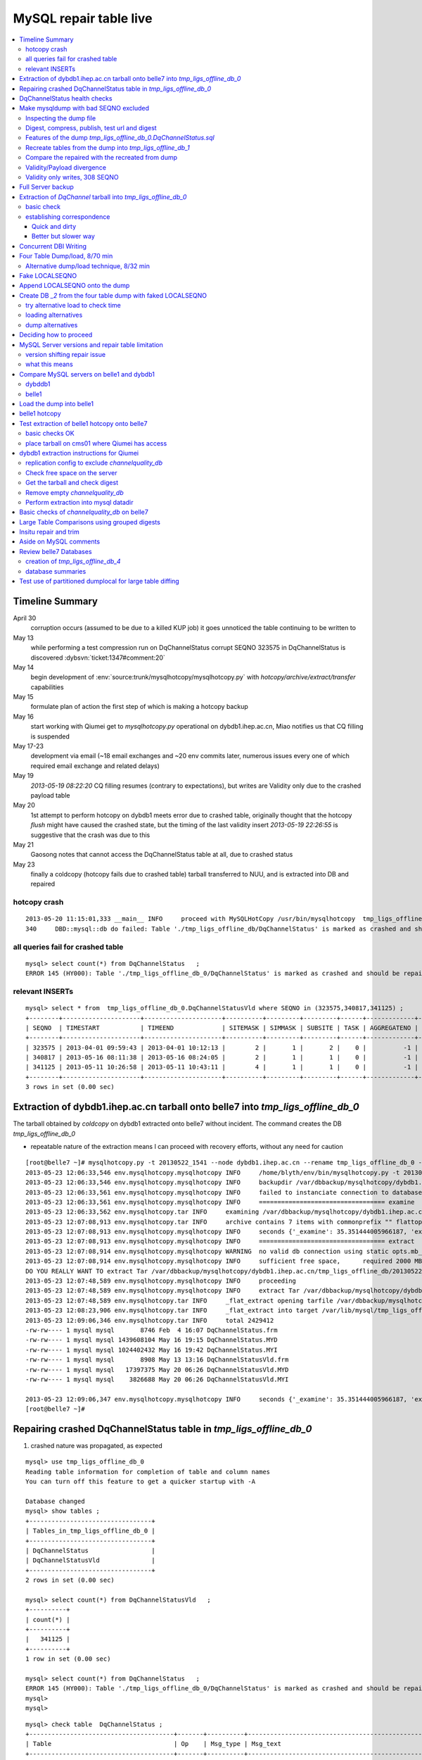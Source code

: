 
MySQL repair table live
=========================

.. contents:: :local:

Timeline Summary
------------------

April 30
       corruption occurs (assumed to be due to a killed KUP job) it goes unnoticed the table continuing to be written to 
May 13
       while performing a test compression run on DqChannelStatus corrupt SEQNO 323575 in DqChannelStatus is discovered :dybsvn:`ticket:1347#comment:20`   
May 14
       begin development of :env:`source:trunk/mysqlhotcopy/mysqlhotcopy.py` with `hotcopy/archive/extract/transfer` capabilities
May 15
       formulate plan of action the first step of which is making a hotcopy backup 
May 16 
       start working with Qiumei get to `mysqlhotcopy.py` operational on dybdb1.ihep.ac.cn, Miao notifies us that CQ filling is suspended
May 17-23
       development via email (~18 email exchanges and ~20 env commits later, numerous issues every one of which required email exchange and related delays)
May 19
       `2013-05-19 08:22:20` CQ filling resumes (contrary to expectations), but writes are Validity only due to the crashed payload table
May 20
       1st attempt to perform hotcopy on dybdb1 meets error due to crashed table, originally thought that the hotcopy *flush* might have
       caused the crashed state, but the timing of the last validity insert `2013-05-19 22:26:55` is suggestive that the crash was due to this
May 21
       Gaosong notes that cannot access the DqChannelStatus table at all, due to crashed status
May 23
       finally a coldcopy (hotcopy fails due to crashed table) tarball transferred to NUU, and is extracted into DB and repaired 


hotcopy crash
~~~~~~~~~~~~~~~~
::

    2013-05-20 11:15:01,333 __main__ INFO     proceed with MySQLHotCopy /usr/bin/mysqlhotcopy  tmp_ligs_offline_db /var/dbbackup/mysqlhotcopy/dybdb1.ihep.ac.cn/tmp_ligs_offline_db/20130520_1115   
    340     DBD::mysql::db do failed: Table './tmp_ligs_offline_db/DqChannelStatus' is marked as crashed and should be repaired at /usr/bin/mysqlhotcopy line 467.   


all queries fail for crashed table
~~~~~~~~~~~~~~~~~~~~~~~~~~~~~~~~~~~~~
::

    mysql> select count(*) from DqChannelStatus   ;
    ERROR 145 (HY000): Table './tmp_ligs_offline_db_0/DqChannelStatus' is marked as crashed and should be repaired
 
relevant INSERTs
~~~~~~~~~~~~~~~~~

::

    mysql> select * from  tmp_ligs_offline_db_0.DqChannelStatusVld where SEQNO in (323575,340817,341125) ;
    +--------+---------------------+---------------------+----------+---------+---------+------+-------------+---------------------+---------------------+
    | SEQNO  | TIMESTART           | TIMEEND             | SITEMASK | SIMMASK | SUBSITE | TASK | AGGREGATENO | VERSIONDATE         | INSERTDATE          |
    +--------+---------------------+---------------------+----------+---------+---------+------+-------------+---------------------+---------------------+
    | 323575 | 2013-04-01 09:59:43 | 2013-04-01 10:12:13 |        2 |       1 |       2 |    0 |          -1 | 2013-04-01 09:59:43 | 2013-04-30 10:14:06 |   ## corrupted SEQNO
    | 340817 | 2013-05-16 08:11:38 | 2013-05-16 08:24:05 |        2 |       1 |       1 |    0 |          -1 | 2013-05-16 08:11:38 | 2013-05-16 11:14:59 |   ## max SEQNO in payload table DqChannelStatus
    | 341125 | 2013-05-11 10:26:58 | 2013-05-11 10:43:11 |        4 |       1 |       1 |    0 |          -1 | 2013-05-11 10:26:58 | 2013-05-19 22:26:55 |   ## max SEQNO in validity table DqChannelStatus
    +--------+---------------------+---------------------+----------+---------+---------+------+-------------+---------------------+---------------------+
    3 rows in set (0.00 sec)
 


Extraction of dybdb1.ihep.ac.cn tarball onto belle7 into `tmp_ligs_offline_db_0`
-----------------------------------------------------------------------------------

The tarball obtained by *coldcopy* on dybdb1 extracted onto belle7 without incident. The command 
creates the DB `tmp_ligs_offline_db_0`

* repeatable nature of the extraction means I can proceed with recovery efforts, without any need for caution

::

    [root@belle7 ~]# mysqlhotcopy.py -t 20130522_1541 --node dybdb1.ihep.ac.cn --rename tmp_ligs_offline_db_0 --containerdir /var/lib/mysql --ALLOWEXTRACT  tmp_ligs_offline_db examine extract
    2013-05-23 12:06:33,546 env.mysqlhotcopy.mysqlhotcopy INFO     /home/blyth/env/bin/mysqlhotcopy.py -t 20130522_1541 --node dybdb1.ihep.ac.cn --rename tmp_ligs_offline_db_0 --containerdir /var/lib/mysql --ALLOWEXTRACT tmp_ligs_offline_db examine extract
    2013-05-23 12:06:33,546 env.mysqlhotcopy.mysqlhotcopy INFO     backupdir /var/dbbackup/mysqlhotcopy/dybdb1.ihep.ac.cn/tmp_ligs_offline_db 
    2013-05-23 12:06:33,561 env.mysqlhotcopy.mysqlhotcopy INFO     failed to instanciate connection to database tmp_ligs_offline_db with exception Error 1049: Unknown database 'tmp_ligs_offline_db'  
    2013-05-23 12:06:33,561 env.mysqlhotcopy.mysqlhotcopy INFO     ================================== examine 
    2013-05-23 12:06:33,562 env.mysqlhotcopy.tar INFO     examining /var/dbbackup/mysqlhotcopy/dybdb1.ihep.ac.cn/tmp_ligs_offline_db/20130522_1541.tar.gz 
    2013-05-23 12:07:08,913 env.mysqlhotcopy.tar INFO     archive contains 7 items with commonprefix "" flattop True 
    2013-05-23 12:07:08,913 env.mysqlhotcopy.mysqlhotcopy INFO     seconds {'_examine': 35.351444005966187, 'examine': 35.35143518447876} 
    2013-05-23 12:07:08,913 env.mysqlhotcopy.mysqlhotcopy INFO     ================================== extract 
    2013-05-23 12:07:08,914 env.mysqlhotcopy.mysqlhotcopy WARNING  no valid db connection using static opts.mb_required 2000 
    2013-05-23 12:07:08,914 env.mysqlhotcopy.mysqlhotcopy INFO     sufficient free space,      required 2000 MB less than    free 494499.882812 MB 
    DO YOU REALLY WANT TO extract Tar /var/dbbackup/mysqlhotcopy/dybdb1.ihep.ac.cn/tmp_ligs_offline_db/20130522_1541.tar.gz tmp_ligs_offline_db gz  into containerdir /var/lib/mysql    ? ENTER "YES" TO PROCEED : YES
    2013-05-23 12:07:48,589 env.mysqlhotcopy.mysqlhotcopy INFO     proceeding
    2013-05-23 12:07:48,589 env.mysqlhotcopy.mysqlhotcopy INFO     extract Tar /var/dbbackup/mysqlhotcopy/dybdb1.ihep.ac.cn/tmp_ligs_offline_db/20130522_1541.tar.gz tmp_ligs_offline_db gz  into containerdir /var/lib/mysql   
    2013-05-23 12:07:48,589 env.mysqlhotcopy.tar INFO     _flat_extract opening tarfile /var/dbbackup/mysqlhotcopy/dybdb1.ihep.ac.cn/tmp_ligs_offline_db/20130522_1541.tar.gz 
    2013-05-23 12:08:23,906 env.mysqlhotcopy.tar INFO     _flat_extract into target /var/lib/mysql/tmp_ligs_offline_db_0 for 7 members with toplevelname tmp_ligs_offline_db_0 
    2013-05-23 12:09:06,346 env.mysqlhotcopy.tar INFO     total 2429412
    -rw-rw---- 1 mysql mysql       8746 Feb  4 16:07 DqChannelStatus.frm
    -rw-rw---- 1 mysql mysql 1439608104 May 16 19:15 DqChannelStatus.MYD
    -rw-rw---- 1 mysql mysql 1024402432 May 16 19:42 DqChannelStatus.MYI
    -rw-rw---- 1 mysql mysql       8908 May 13 13:16 DqChannelStatusVld.frm
    -rw-rw---- 1 mysql mysql   17397375 May 20 06:26 DqChannelStatusVld.MYD
    -rw-rw---- 1 mysql mysql    3826688 May 20 06:26 DqChannelStatusVld.MYI

    2013-05-23 12:09:06,347 env.mysqlhotcopy.mysqlhotcopy INFO     seconds {'_examine': 35.351444005966187, 'examine': 35.35143518447876, 'extract': 77.757769107818604, '_extract': 117.43390297889709} 
    [root@belle7 ~]# 


Repairing crashed DqChannelStatus table in `tmp_ligs_offline_db_0` 
--------------------------------------------------------------------

#. crashed nature was propagated, as expected

::

    mysql> use tmp_ligs_offline_db_0 
    Reading table information for completion of table and column names
    You can turn off this feature to get a quicker startup with -A

    Database changed
    mysql> show tables ;
    +---------------------------------+
    | Tables_in_tmp_ligs_offline_db_0 |
    +---------------------------------+
    | DqChannelStatus                 | 
    | DqChannelStatusVld              | 
    +---------------------------------+
    2 rows in set (0.00 sec)

    mysql> select count(*) from DqChannelStatusVld   ;
    +----------+
    | count(*) |
    +----------+
    |   341125 | 
    +----------+
    1 row in set (0.00 sec)

    mysql> select count(*) from DqChannelStatus   ;
    ERROR 145 (HY000): Table './tmp_ligs_offline_db_0/DqChannelStatus' is marked as crashed and should be repaired
    mysql> 
    mysql> 


::

    mysql> check table  DqChannelStatus ;
    +---------------------------------------+-------+----------+-----------------------------------------------------------+
    | Table                                 | Op    | Msg_type | Msg_text                                                  |
    +---------------------------------------+-------+----------+-----------------------------------------------------------+
    | tmp_ligs_offline_db_0.DqChannelStatus | check | warning  | Table is marked as crashed                                | 
    | tmp_ligs_offline_db_0.DqChannelStatus | check | warning  | 3 clients are using or haven't closed the table properly  | 
    | tmp_ligs_offline_db_0.DqChannelStatus | check | error    | Record-count is not ok; is 65436731   Should be: 65436732 | 
    | tmp_ligs_offline_db_0.DqChannelStatus | check | warning  | Found 22 deleted space.   Should be 0                     | 
    | tmp_ligs_offline_db_0.DqChannelStatus | check | warning  | Found 1 deleted blocks       Should be: 0                 | 
    | tmp_ligs_offline_db_0.DqChannelStatus | check | error    | Corrupt                                                   | 
    +---------------------------------------+-------+----------+-----------------------------------------------------------+
    6 rows in set (25.21 sec)



Using local prevents replication, if were in a replication chain:: 

    mysql> repair local table  DqChannelStatus ;
    +---------------------------------------+--------+----------+--------------------------------------------------+
    | Table                                 | Op     | Msg_type | Msg_text                                         |
    +---------------------------------------+--------+----------+--------------------------------------------------+
    | tmp_ligs_offline_db_0.DqChannelStatus | repair | warning  | Number of rows changed from 65436732 to 65436731 | 
    | tmp_ligs_offline_db_0.DqChannelStatus | repair | status   | OK                                               | 
    +---------------------------------------+--------+----------+--------------------------------------------------+
    2 rows in set (3 min 34.62 sec)

Wouldnt skipping things from replication cause divergence ? Good thing this table is excluded from replication.


DqChannelStatus health checks
-------------------------------

::

    mysql> select count(*) from  DqChannelStatus ;
    +----------+
    | count(*) |
    +----------+
    | 65436731 | 
    +----------+
    1 row in set (0.06 sec)

::
 
    mysql> select max(SEQNO) from DqChannelStatus ;
    +------------+
    | max(SEQNO) |
    +------------+
    |     340817 | 
    +------------+
    1 row in set (0.00 sec)


    mysql> select min(SEQNO),max(SEQNO),min(ROW_COUNTER),max(ROW_COUNTER) from DqChannelStatus ;
    +------------+------------+------------------+------------------+
    | min(SEQNO) | max(SEQNO) | min(ROW_COUNTER) | max(ROW_COUNTER) |
    +------------+------------+------------------+------------------+
    |          1 |     340817 |                0 |              192 | 
    +------------+------------+------------------+------------------+
    1 row in set (26.50 sec)

::

    mysql> select ROW_COUNTER, count(*) as N from DqChannelStatus group by ROW_COUNTER ;
    +-------------+--------+
    | ROW_COUNTER | N      |
    +-------------+--------+
    |           0 |      1 | 
    |           1 | 340817 | 
    |           2 | 340817 | 
    |           3 | 340817 | 
    |           4 | 340817 | 
    ...
    |          52 | 340817 | 
    |          53 | 340817 | 
    |          54 | 340817 | 
    |          55 | 340817 | 
    |          56 | 340817 | 
    |          57 | 340817 | 
    |          58 | 340817 |      #  transition 
    |          59 | 340816 |      #  from single SEQNO partial payload 
    |          60 | 340816 | 
    |          61 | 340816 | 
    |          62 | 340816 | 
    |          63 | 340816 | 
    |          64 | 340816 | 
    |          65 | 340816 | 
    ...
    |         188 | 340816 | 
    |         189 | 340816 | 
    |         190 | 340816 | 
    |         191 | 340816 | 
    |         192 | 340816 | 
    +-------------+--------+
    193 rows in set (44.89 sec)


    mysql> /* excluding the bad SEQNO get back to regular structure */

    mysql>  select ROW_COUNTER, count(*) as N from DqChannelStatus where SEQNO != 323575 group by ROW_COUNTER ;
    +-------------+--------+
    | ROW_COUNTER | N      |
    +-------------+--------+
    |           1 | 340816 | 
    |           2 | 340816 | 
    |           3 | 340816 | 
    ...
    |         190 | 340816 | 
    |         191 | 340816 | 
    |         192 | 340816 | 
    +-------------+--------+
    192 rows in set (47.06 sec)

::

    mysql> select * from DqChannelStatus where ROW_COUNTER=0 ;                          
    +--------+-------------+-------+--------+-----------+--------+
    | SEQNO  | ROW_COUNTER | RUNNO | FILENO | CHANNELID | STATUS |
    +--------+-------------+-------+--------+-----------+--------+
    | 323575 |           0 |     0 |      0 |         0 |      0 | 
    +--------+-------------+-------+--------+-----------+--------+
    1 row in set (20.37 sec)

::

    mysql> select SEQNO, count(*) as N from DqChannelStatus group by SEQNO having N != 192 ; 
    +--------+----+
    | SEQNO  | N  |
    +--------+----+
    | 323575 | 59 | 
    +--------+----+
    1 row in set (25.72 sec)


    mysql> select * from  DqChannelStatus where SEQNO = 323575 ;                            
    +--------+-------------+-------+--------+-----------+--------+
    | SEQNO  | ROW_COUNTER | RUNNO | FILENO | CHANNELID | STATUS |
    +--------+-------------+-------+--------+-----------+--------+
    | 323575 |           0 |     0 |      0 |         0 |      0 | 
    | 323575 |           1 | 38347 |     43 |  33687041 |      1 | 
    | 323575 |           2 | 38347 |     43 |  33687042 |      1 | 
    | 323575 |           3 | 38347 |     43 |  33687043 |      1 | 
    | 323575 |           4 | 38347 |     43 |  33687044 |      1 | 
    | 323575 |           5 | 38347 |     43 |  33687045 |      1 | 
    | 323575 |           6 | 38347 |     43 |  33687046 |      1 | 
    ...
    | 323575 |          52 | 38347 |     43 |  33687812 |      1 | 
    | 323575 |          53 | 38347 |     43 |  33687813 |      1 | 
    | 323575 |          54 | 38347 |     43 |  33687814 |      1 | 
    | 323575 |          55 | 38347 |     43 |  33687815 |      1 | 
    | 323575 |          56 | 38347 |     43 |  33687816 |      1 | 
    | 323575 |          57 | 38347 |     43 |  33687817 |      1 | 
    | 323575 |          58 | 38347 |     43 |  33687818 |      1 | 
    +--------+-------------+-------+--------+-----------+--------+
    59 rows in set (0.00 sec)


Make mysqldump with bad SEQNO excluded
-----------------------------------------

* hmm, no locks are applied but the table is not active 

::

    [blyth@belle7 DybPython]$ dbdumpload.py tmp_ligs_offline_db_0 dump ~/tmp_ligs_offline_db_0.DqChannelStatus.sql --where 'SEQNO != 323575' --tables 'DqChannelStatus DqChannelStatusVld'         ## check the dump  command
    [blyth@belle7 DybPython]$ dbdumpload.py tmp_ligs_offline_db_0 dump ~/tmp_ligs_offline_db_0.DqChannelStatus.sql --where 'SEQNO != 323575' --tables 'DqChannelStatus DqChannelStatusVld' | sh    ## do it 

Huh mysqldump 2GB of SQL is very quick::

    [blyth@belle7 DybPython]$ dbdumpload.py tmp_ligs_offline_db_0 dump ~/tmp_ligs_offline_db_0.DqChannelStatus.sql --where 'SEQNO != 323575' --tables 'DqChannelStatus DqChannelStatusVld' | sh 

    real    1m36.505s
    user    1m14.353s
    sys     0m6.705s
    [blyth@belle7 DybPython]$ 


Inspecting the dump file
~~~~~~~~~~~~~~~~~~~~~~~~~~~~

::

    [blyth@belle7 DybPython]$ du -h  ~/tmp_ligs_offline_db_0.DqChannelStatus.sql
    2.1G    /home/blyth/tmp_ligs_offline_db_0.DqChannelStatus.sql
    [blyth@belle7 DybPython]$ grep CREATE  ~/tmp_ligs_offline_db_0.DqChannelStatus.sql
    CREATE TABLE `DqChannelStatus` (
    CREATE TABLE `DqChannelStatusVld` (
    [blyth@belle7 DybPython]$ grep DROP  ~/tmp_ligs_offline_db_0.DqChannelStatus.sql
    [blyth@belle7 DybPython]$ 
    [blyth@belle7 DybPython]$ head -c 2000 ~/tmp_ligs_offline_db_0.DqChannelStatus.sql    ## looked OK,
    [blyth@belle7 DybPython]$ tail -c 2000 ~/tmp_ligs_offline_db_0.DqChannelStatus.sql    ## no truncation

    
    
Digest, compress, publish, test url and digest
~~~~~~~~~~~~~~~~~~~~~~~~~~~~~~~~~~~~~~~~~~~~~~~

::

    [blyth@belle7 ~]$ md5sum tmp_ligs_offline_db_0.DqChannelStatus.sql
    46b747d88ad74caa4b1d21be600265a4  tmp_ligs_offline_db_0.DqChannelStatus.sql
    [blyth@belle7 ~]$ gzip -c tmp_ligs_offline_db_0.DqChannelStatus.sql > tmp_ligs_offline_db_0.DqChannelStatus.sql.gz
    [blyth@belle7 ~]$ du -hs tmp_ligs_offline_db_0.DqChannelStatus.sql*
    2.1G    tmp_ligs_offline_db_0.DqChannelStatus.sql
    335M    tmp_ligs_offline_db_0.DqChannelStatus.sql.gz
    [blyth@belle7 ~]$ sudo mv tmp_ligs_offline_db_0.DqChannelStatus.sql.gz $(nginx-htdocs)/data/
    [blyth@belle7 ~]$ cd /tmp
    [blyth@belle7 tmp]$ curl -O http://belle7.nuu.edu.tw/data/tmp_ligs_offline_db_0.DqChannelStatus.sql.gz
    [blyth@belle7 tmp]$ du -h tmp_ligs_offline_db_0.DqChannelStatus.sql.gz
    335M    tmp_ligs_offline_db_0.DqChannelStatus.sql.gz
    [blyth@belle7 tmp]$ gunzip tmp_ligs_offline_db_0.DqChannelStatus.sql.gz
    [blyth@belle7 tmp]$ md5sum tmp_ligs_offline_db_0.DqChannelStatus.sql
    46b747d88ad74caa4b1d21be600265a4  tmp_ligs_offline_db_0.DqChannelStatus.sql

                 
Features of the dump `tmp_ligs_offline_db_0.DqChannelStatus.sql`
~~~~~~~~~~~~~~~~~~~~~~~~~~~~~~~~~~~~~~~~~~~~~~~~~~~~~~~~~~~~~~~~~~

#. bad SEQNO 323575 is excluded
#. 308 SEQNO `> 340817` are validity only, namely `340818:341125` 

                  
Recreate tables from the dump into `tmp_ligs_offline_db_1`
~~~~~~~~~~~~~~~~~~~~~~~~~~~~~~~~~~~~~~~~~~~~~~~~~~~~~~~~~~~~~

::

    [blyth@belle7 ~]$ echo create database tmp_ligs_offline_db_1 | mysql 
    [blyth@belle7 ~]$ cat ~/tmp_ligs_offline_db_0.DqChannelStatus.sql |  mysql  tmp_ligs_offline_db_1     ## taking much longer to load than to dump, lunchtime


* looks like Vld continues to be written after the payload crashed ??

::

    mysql> show tables ;
    +---------------------------------+
    | Tables_in_tmp_ligs_offline_db_1 |
    +---------------------------------+
    | DqChannelStatus                 | 
    | DqChannelStatusVld              | 
    +---------------------------------+
    2 rows in set (0.00 sec)

    mysql> select count(*) from DqChannelStatus  ;
    +----------+
    | count(*) |
    +----------+
    | 65436672 | 
    +----------+
    1 row in set (0.00 sec)

    mysql> select count(*) from DqChannelStatusVld  ;
    +----------+
    | count(*) |
    +----------+
    |   341124 | 
    +----------+
    1 row in set (0.00 sec)

    mysql> select min(SEQNO),max(SEQNO),max(SEQNO)-min(SEQNO)+1, count(*) as N  from DqChannelStatusVld ;
    +------------+------------+-------------------------+--------+
    | min(SEQNO) | max(SEQNO) | max(SEQNO)-min(SEQNO)+1 | N      |
    +------------+------------+-------------------------+--------+
    |          1 |     341125 |                  341125 | 341124 | 
    +------------+------------+-------------------------+--------+
    1 row in set (0.00 sec)

    mysql> select min(SEQNO),max(SEQNO),max(SEQNO)-min(SEQNO)+1, count(*) as N  from DqChannelStatus ;
    +------------+------------+-------------------------+----------+
    | min(SEQNO) | max(SEQNO) | max(SEQNO)-min(SEQNO)+1 | N        |
    +------------+------------+-------------------------+----------+
    |          1 |     340817 |                  340817 | 65436672 | 
    +------------+------------+-------------------------+----------+
    1 row in set (0.01 sec)

    mysql> select 341125 -  340817 ;   /* huh 308 more validity SEQNO than payload SEQNO : DBI is not crashed payload table savvy   */
    +------------------+
    | 341125 -  340817 |
    +------------------+
    |              308 | 
    +------------------+
    1 row in set (0.03 sec)


Compare the repaired with the recreated from dump
~~~~~~~~~~~~~~~~~~~~~~~~~~~~~~~~~~~~~~~~~~~~~~~~~~~

`tmp_ligs_offline_db_0`
              DB in which `DqChannelStatus` was repaired
`tmp_ligs_offline_db_1`
              freshly created DB populated via the mysqldump obtained from `_0` with the bad SEQNO excluded 

#. the SEQNO indicate that the Validity table continued to be updated even after the payload table had crashed


::

    mysql> select min(SEQNO),max(SEQNO),max(SEQNO)-min(SEQNO)+1, count(*) as N  from tmp_ligs_offline_db_0.DqChannelStatusVld ;
    +------------+------------+-------------------------+--------+
    | min(SEQNO) | max(SEQNO) | max(SEQNO)-min(SEQNO)+1 | N      |
    +------------+------------+-------------------------+--------+
    |          1 |     341125 |                  341125 | 341125 | 
    +------------+------------+-------------------------+--------+
    1 row in set (0.04 sec)

    mysql> select min(SEQNO),max(SEQNO),max(SEQNO)-min(SEQNO)+1, count(*) as N  from tmp_ligs_offline_db_1.DqChannelStatusVld ;
    +------------+------------+-------------------------+--------+
    | min(SEQNO) | max(SEQNO) | max(SEQNO)-min(SEQNO)+1 | N      |
    +------------+------------+-------------------------+--------+
    |          1 |     341125 |                  341125 | 341124 |    /* expected difference of 1 due to the skipped bad SEQNO */
    +------------+------------+-------------------------+--------+
    1 row in set (0.00 sec)

    mysql> select min(SEQNO),max(SEQNO),max(SEQNO)-min(SEQNO)+1, count(*) as N  from tmp_ligs_offline_db_0.DqChannelStatus ;
    +------------+------------+-------------------------+----------+
    | min(SEQNO) | max(SEQNO) | max(SEQNO)-min(SEQNO)+1 | N        |
    +------------+------------+-------------------------+----------+
    |          1 |     340817 |                  340817 | 65436731 | 
    +------------+------------+-------------------------+----------+
    1 row in set (0.05 sec)

    mysql> select min(SEQNO),max(SEQNO),max(SEQNO)-min(SEQNO)+1, count(*) as N  from tmp_ligs_offline_db_1.DqChannelStatus ;
    +------------+------------+-------------------------+----------+
    | min(SEQNO) | max(SEQNO) | max(SEQNO)-min(SEQNO)+1 | N        |
    +------------+------------+-------------------------+----------+
    |          1 |     340817 |                  340817 | 65436672 | 
    +------------+------------+-------------------------+----------+
    1 row in set (0.00 sec)

    mysql> select 65436731 -  65436672,  341125 -  340817 ;    /* the expected 59 more payloads, 308 more vld */
    +----------------------+------------------+
    | 65436731 -  65436672 | 341125 -  340817 |
    +----------------------+------------------+
    |                   59 |              308 | 
    +----------------------+------------------+
    1 row in set (0.00 sec)




Validity/Payload divergence
~~~~~~~~~~~~~~~~~~~~~~~~~~~~~

* 2-3 days of validity only writes

::

    mysql> select * from tmp_ligs_offline_db_0.DqChannelStatusVld where SEQNO in (340817,341125) ;
    +--------+---------------------+---------------------+----------+---------+---------+------+-------------+---------------------+---------------------+
    | SEQNO  | TIMESTART           | TIMEEND             | SITEMASK | SIMMASK | SUBSITE | TASK | AGGREGATENO | VERSIONDATE         | INSERTDATE          |
    +--------+---------------------+---------------------+----------+---------+---------+------+-------------+---------------------+---------------------+
    | 340817 | 2013-05-16 08:11:38 | 2013-05-16 08:24:05 |        2 |       1 |       1 |    0 |          -1 | 2013-05-16 08:11:38 | 2013-05-16 11:14:59 | 
    | 341125 | 2013-05-11 10:26:58 | 2013-05-11 10:43:11 |        4 |       1 |       1 |    0 |          -1 | 2013-05-11 10:26:58 | 2013-05-19 22:26:55 | 
    +--------+---------------------+---------------------+----------+---------+---------+------+-------------+---------------------+---------------------+
    2 rows in set (0.03 sec)

    mysql> select * from tmp_ligs_offline_db_1.DqChannelStatusVld where SEQNO in (340817,341125) ;
    +--------+---------------------+---------------------+----------+---------+---------+------+-------------+---------------------+---------------------+
    | SEQNO  | TIMESTART           | TIMEEND             | SITEMASK | SIMMASK | SUBSITE | TASK | AGGREGATENO | VERSIONDATE         | INSERTDATE          |
    +--------+---------------------+---------------------+----------+---------+---------+------+-------------+---------------------+---------------------+
    | 340817 | 2013-05-16 08:11:38 | 2013-05-16 08:24:05 |        2 |       1 |       1 |    0 |          -1 | 2013-05-16 08:11:38 | 2013-05-16 11:14:59 | 
    | 341125 | 2013-05-11 10:26:58 | 2013-05-11 10:43:11 |        4 |       1 |       1 |    0 |          -1 | 2013-05-11 10:26:58 | 2013-05-19 22:26:55 | 
    +--------+---------------------+---------------------+----------+---------+---------+------+-------------+---------------------+---------------------+
    2 rows in set (0.00 sec)


Validity only writes, 308 SEQNO 
~~~~~~~~~~~~~~~~~~~~~~~~~~~~~~~~~~~~~~~~

Somehow DBI continued to write into the validity table despite the payload from be crashed and unwritable between 2013-05-16 and 2013-05-19 

::

    mysql> select * from  tmp_ligs_offline_db_0.DqChannelStatusVld where INSERTDATE > '2013-05-16 10:30:00' ;
    +--------+---------------------+---------------------+----------+---------+---------+------+-------------+---------------------+---------------------+
    | SEQNO  | TIMESTART           | TIMEEND             | SITEMASK | SIMMASK | SUBSITE | TASK | AGGREGATENO | VERSIONDATE         | INSERTDATE          |
    +--------+---------------------+---------------------+----------+---------+---------+------+-------------+---------------------+---------------------+
    | 340808 | 2013-05-16 08:09:49 | 2013-05-16 08:19:41 |        1 |       1 |       2 |    0 |          -1 | 2013-05-16 08:09:49 | 2013-05-16 10:30:35 | 
    | 340809 | 2013-05-16 08:09:49 | 2013-05-16 08:19:41 |        1 |       1 |       1 |    0 |          -1 | 2013-05-16 08:09:49 | 2013-05-16 10:30:37 | 
    | 340810 | 2013-05-16 07:59:53 | 2013-05-16 08:09:49 |        1 |       1 |       2 |    0 |          -1 | 2013-05-16 07:59:53 | 2013-05-16 10:41:41 | 
    | 340811 | 2013-05-16 07:59:53 | 2013-05-16 08:09:49 |        1 |       1 |       1 |    0 |          -1 | 2013-05-16 07:59:53 | 2013-05-16 10:41:43 | 
    | 340812 | 2013-05-16 07:53:39 | 2013-05-16 08:09:57 |        4 |       1 |       4 |    0 |          -1 | 2013-05-16 07:53:39 | 2013-05-16 10:48:29 | 
    | 340813 | 2013-05-16 07:53:39 | 2013-05-16 08:09:57 |        4 |       1 |       2 |    0 |          -1 | 2013-05-16 07:53:39 | 2013-05-16 10:48:31 | 
    | 340814 | 2013-05-16 07:53:39 | 2013-05-16 08:09:57 |        4 |       1 |       3 |    0 |          -1 | 2013-05-16 07:53:39 | 2013-05-16 10:48:32 | 
    | 340815 | 2013-05-16 07:53:39 | 2013-05-16 08:09:57 |        4 |       1 |       1 |    0 |          -1 | 2013-05-16 07:53:39 | 2013-05-16 10:48:35 | 
    | 340816 | 2013-05-16 08:11:38 | 2013-05-16 08:24:05 |        2 |       1 |       2 |    0 |          -1 | 2013-05-16 08:11:38 | 2013-05-16 11:14:58 | 
    | 340817 | 2013-05-16 08:11:38 | 2013-05-16 08:24:05 |        2 |       1 |       1 |    0 |          -1 | 2013-05-16 08:11:38 | 2013-05-16 11:14:59 | 
    | 340818 | 2013-05-03 03:38:35 | 2013-05-03 03:38:51 |        2 |       1 |       2 |    0 |          -1 | 2013-05-03 03:38:35 | 2013-05-19 08:22:20 |   <<< validity only SEQNO begin 
    | 340819 | 2013-05-03 03:38:35 | 2013-05-03 03:38:51 |        2 |       1 |       1 |    0 |          -1 | 2013-05-03 03:38:35 | 2013-05-19 08:22:21 | 
    | 340820 | 2013-05-08 23:49:10 | 2013-05-08 23:49:28 |        4 |       1 |       4 |    0 |          -1 | 2013-05-08 23:49:10 | 2013-05-19 08:24:37 | 
    | 340821 | 2013-05-08 23:49:10 | 2013-05-08 23:49:28 |        4 |       1 |       2 |    0 |          -1 | 2013-05-08 23:49:10 | 2013-05-19 08:24:39 | 
    | 340822 | 2013-05-08 23:49:10 | 2013-05-08 23:49:28 |        4 |       1 |       3 |    0 |          -1 | 2013-05-08 23:49:10 | 2013-05-19 08:24:40 | 
    | 340823 | 2013-05-08 23:49:10 | 2013-05-08 23:49:28 |        4 |       1 |       1 |    0 |          -1 | 2013-05-08 23:49:10 | 2013-05-19 08:24:41 | 
    | 340824 | 2013-05-03 02:11:12 | 2013-05-03 02:18:29 |        1 |       1 |       2 |    0 |          -1 | 2013-05-03 02:11:12 | 2013-05-19 09:13:33 | 
    | 340825 | 2013-05-03 02:11:12 | 2013-05-03 02:18:29 |        1 |       1 |       1 |    0 |          -1 | 2013-05-03 02:11:12 | 2013-05-19 09:13:35 | 
    | 340826 | 2013-05-09 17:37:11 | 2013-05-09 17:53:25 |        4 |       1 |       4 |    0 |          -1 | 2013-05-09 17:37:11 | 2013-05-19 09:15:57 | 
    | 340827 | 2013-05-09 17:37:11 | 2013-05-09 17:53:25 |        4 |       1 |       2 |    0 |          -1 | 2013-05-09 17:37:11 | 2013-05-19 09:15:59 | 


::

    mysql> select max(SEQNO) from DqChannelStatus ; 
    +------------+
    | max(SEQNO) |
    +------------+
    |     340817 | 
    +------------+
    1 row in set (0.00 sec)

    mysql> select * from DqChannelStatusVld where SEQNO > 340817  ;
    +--------+---------------------+---------------------+----------+---------+---------+------+-------------+---------------------+---------------------+
    | SEQNO  | TIMESTART           | TIMEEND             | SITEMASK | SIMMASK | SUBSITE | TASK | AGGREGATENO | VERSIONDATE         | INSERTDATE          |
    +--------+---------------------+---------------------+----------+---------+---------+------+-------------+---------------------+---------------------+
    | 340818 | 2013-05-03 03:38:35 | 2013-05-03 03:38:51 |        2 |       1 |       2 |    0 |          -1 | 2013-05-03 03:38:35 | 2013-05-19 08:22:20 | 
    | 340819 | 2013-05-03 03:38:35 | 2013-05-03 03:38:51 |        2 |       1 |       1 |    0 |          -1 | 2013-05-03 03:38:35 | 2013-05-19 08:22:21 | 
    | 340820 | 2013-05-08 23:49:10 | 2013-05-08 23:49:28 |        4 |       1 |       4 |    0 |          -1 | 2013-05-08 23:49:10 | 2013-05-19 08:24:37 | 
    | 340821 | 2013-05-08 23:49:10 | 2013-05-08 23:49:28 |        4 |       1 |       2 |    0 |          -1 | 2013-05-08 23:49:10 | 2013-05-19 08:24:39 | 
    | 340822 | 2013-05-08 23:49:10 | 2013-05-08 23:49:28 |        4 |       1 |       3 |    0 |          -1 | 2013-05-08 23:49:10 | 2013-05-19 08:24:40 | 
    | 340823 | 2013-05-08 23:49:10 | 2013-05-08 23:49:28 |        4 |       1 |       1 |    0 |          -1 | 2013-05-08 23:49:10 | 2013-05-19 08:24:41 | 
    | 340824 | 2013-05-03 02:11:12 | 2013-05-03 02:18:29 |        1 |       1 |       2 |    0 |          -1 | 2013-05-03 02:11:12 | 2013-05-19 09:13:33 | 
    ...
    | 341122 | 2013-05-11 10:26:58 | 2013-05-11 10:43:11 |        4 |       1 |       4 |    0 |          -1 | 2013-05-11 10:26:58 | 2013-05-19 22:26:30 | 
    | 341123 | 2013-05-11 10:26:58 | 2013-05-11 10:43:11 |        4 |       1 |       2 |    0 |          -1 | 2013-05-11 10:26:58 | 2013-05-19 22:26:38 | 
    | 341124 | 2013-05-11 10:26:58 | 2013-05-11 10:43:11 |        4 |       1 |       3 |    0 |          -1 | 2013-05-11 10:26:58 | 2013-05-19 22:26:47 | 
    | 341125 | 2013-05-11 10:26:58 | 2013-05-11 10:43:11 |        4 |       1 |       1 |    0 |          -1 | 2013-05-11 10:26:58 | 2013-05-19 22:26:55 | 
    +--------+---------------------+---------------------+----------+---------+---------+------+-------------+---------------------+---------------------+
    308 rows in set (0.02 sec)







Full Server backup
--------------------

#. huh `ChannelQuality` continues to be updated

::

    mysql> show tables ;
    +-------------------------------+
    | Tables_in_tmp_ligs_offline_db |
    +-------------------------------+
    | ChannelQuality                | 
    | ChannelQualityVld             | 
    | DaqRawDataFileInfo            | 
    | DaqRawDataFileInfoVld         | 
    | DqChannel                     | 
    | DqChannelStatus               | 
    | DqChannelStatusVld            | 
    | DqChannelVld                  | 
    | LOCALSEQNO                    | 
    +-------------------------------+
    9 rows in set (0.07 sec)

    mysql> select * from DqChannelStatusVld order by SEQNO desc limit 1 ;
    +--------+---------------------+---------------------+----------+---------+---------+------+-------------+---------------------+---------------------+
    | SEQNO  | TIMESTART           | TIMEEND             | SITEMASK | SIMMASK | SUBSITE | TASK | AGGREGATENO | VERSIONDATE         | INSERTDATE          |
    +--------+---------------------+---------------------+----------+---------+---------+------+-------------+---------------------+---------------------+
    | 341125 | 2013-05-11 10:26:58 | 2013-05-11 10:43:11 |        4 |       1 |       1 |    0 |          -1 | 2013-05-11 10:26:58 | 2013-05-19 22:26:55 | 
    +--------+---------------------+---------------------+----------+---------+---------+------+-------------+---------------------+---------------------+
    1 row in set (0.06 sec)

    mysql> select * from DqChannelVld order by SEQNO desc limit 1 ;
    +--------+---------------------+---------------------+----------+---------+---------+------+-------------+---------------------+---------------------+
    | SEQNO  | TIMESTART           | TIMEEND             | SITEMASK | SIMMASK | SUBSITE | TASK | AGGREGATENO | VERSIONDATE         | INSERTDATE          |
    +--------+---------------------+---------------------+----------+---------+---------+------+-------------+---------------------+---------------------+
    | 341089 | 2013-05-11 10:26:58 | 2013-05-11 10:43:11 |        4 |       1 |       1 |    0 |          -1 | 2013-05-11 10:26:58 | 2013-05-19 22:26:54 | 
    +--------+---------------------+---------------------+----------+---------+---------+------+-------------+---------------------+---------------------+
    1 row in set (0.06 sec)

    mysql> select * from ChannelQualityVld order by SEQNO desc limit 1 ;
    +-------+---------------------+---------------------+----------+---------+---------+------+-------------+---------------------+---------------------+
    | SEQNO | TIMESTART           | TIMEEND             | SITEMASK | SIMMASK | SUBSITE | TASK | AGGREGATENO | VERSIONDATE         | INSERTDATE          |
    +-------+---------------------+---------------------+----------+---------+---------+------+-------------+---------------------+---------------------+
    |  9093 | 2013-04-20 09:41:26 | 2038-01-19 03:14:07 |        4 |       1 |       4 |    0 |          -1 | 2012-12-07 07:13:46 | 2013-04-22 15:32:27 | 
    +-------+---------------------+---------------------+----------+---------+---------+------+-------------+---------------------+---------------------+
    1 row in set (0.07 sec)

    mysql> 


Before and during the table crash::


    mysql> select table_name,table_type, engine, round((data_length+index_length-data_free)/1024/1024,2) as MB  from information_schema.tables where table_schema = 'tmp_ligs_offline_db' ;
    +-----------------------+------------+-----------+---------+
    | table_name            | table_type | engine    | MB      |
    +-----------------------+------------+-----------+---------+
    | ChannelQuality        | BASE TABLE | MyISAM    |   47.31 | 
    | ChannelQualityVld     | BASE TABLE | MyISAM    |    0.53 | 
    | DaqRawDataFileInfo    | BASE TABLE | FEDERATED |   67.04 | 
    | DaqRawDataFileInfoVld | BASE TABLE | FEDERATED |   13.23 | 
    | DqChannel             | BASE TABLE | MyISAM    | 3570.58 | 
    | DqChannelStatus       | BASE TABLE | MyISAM    | 2338.56 | 
    | DqChannelStatusVld    | BASE TABLE | MyISAM    |   20.12 | 
    | DqChannelVld          | BASE TABLE | MyISAM    |   19.91 | 
    | LOCALSEQNO            | BASE TABLE | MyISAM    |    0.00 | 
    +-----------------------+------------+-----------+---------+
    9 rows in set (0.09 sec)

    mysql> select table_name,table_type, engine, round((data_length+index_length-data_free)/1024/1024,2) as MB  from information_schema.tables where table_schema = 'tmp_ligs_offline_db' ;
    +-----------------------+------------+-----------+---------+
    | table_name            | table_type | engine    | MB      |
    +-----------------------+------------+-----------+---------+
    | ChannelQuality        | BASE TABLE | MyISAM    |   47.31 | 
    | ChannelQualityVld     | BASE TABLE | MyISAM    |    0.53 | 
    | DaqRawDataFileInfo    | BASE TABLE | FEDERATED |   67.73 | 
    | DaqRawDataFileInfoVld | BASE TABLE | FEDERATED |   13.37 | 
    | DqChannel             | BASE TABLE | MyISAM    | 3591.27 | 
    | DqChannelStatus       | BASE TABLE | NULL      |    NULL | 
    | DqChannelStatusVld    | BASE TABLE | MyISAM    |   20.24 | 
    | DqChannelVld          | BASE TABLE | MyISAM    |   20.03 | 
    | LOCALSEQNO            | BASE TABLE | MyISAM    |    0.00 | 
    +-----------------------+------------+-----------+---------+
    9 rows in set (0.08 sec)




Extraction of `DqChannel` tarball into `tmp_ligs_offline_db_0`
----------------------------------------------------------------

This is adding the IHEP `tmp_ligs_offline_db` hotcopy containing `DqChannel` tables into `tmp_ligs_offline_db_0` together with the repaired `DqChannelStatus`::


    [root@belle7 tmp_ligs_offline_db]# mysqlhotcopy.py -t 20130523_1623 --node dybdb1.ihep.ac.cn --rename tmp_ligs_offline_db_0 tmp_ligs_offline_db --ALLOWEXTRACT --ALLOWCLOBBER examine extract 
    2013-05-24 19:51:36,983 env.mysqlhotcopy.mysqlhotcopy INFO     /home/blyth/env/bin/mysqlhotcopy.py -t 20130523_1623 --node dybdb1.ihep.ac.cn --rename tmp_ligs_offline_db_0 tmp_ligs_offline_db --ALLOWEXTRACT --ALLOWCLOBBER examine extract
    2013-05-24 19:51:36,984 env.mysqlhotcopy.mysqlhotcopy INFO     backupdir /var/dbbackup/mysqlhotcopy/dybdb1.ihep.ac.cn/tmp_ligs_offline_db 
    2013-05-24 19:51:37,004 env.mysqlhotcopy.mysqlhotcopy INFO     db size in MB 0.0 
    2013-05-24 19:51:37,004 env.mysqlhotcopy.mysqlhotcopy INFO     ================================== examine 
    2013-05-24 19:51:37,004 env.mysqlhotcopy.tar INFO     examining /var/dbbackup/mysqlhotcopy/dybdb1.ihep.ac.cn/tmp_ligs_offline_db/20130523_1623.tar.gz 
    2013-05-24 19:51:37,004 env.mysqlhotcopy.tar WARNING  load pickled members file /var/dbbackup/mysqlhotcopy/dybdb1.ihep.ac.cn/tmp_ligs_offline_db/20130523_1623.tar.gz.pc 
    2013-05-24 19:51:37,007 env.mysqlhotcopy.tar INFO     archive contains 7 items with commonprefix "" flattop True 
    2013-05-24 19:51:37,007 env.mysqlhotcopy.mysqlhotcopy INFO     seconds {'_examine': 0.0028290748596191406, 'examine': 0.0028209686279296875} 
    2013-05-24 19:51:37,007 env.mysqlhotcopy.mysqlhotcopy INFO     ================================== extract 
    2013-05-24 19:51:37,008 env.mysqlhotcopy.mysqlhotcopy INFO     sufficient free space,      required 0.0 MB less than    free 477552.570312 MB 
    DO YOU REALLY WANT TO extract Tar /var/dbbackup/mysqlhotcopy/dybdb1.ihep.ac.cn/tmp_ligs_offline_db/20130523_1623.tar.gz tmp_ligs_offline_db gz  into containerdir /var/lib/mysql/    ? ENTER "YES" TO PROCEED : YES
    2013-05-24 19:51:39,842 env.mysqlhotcopy.mysqlhotcopy INFO     proceeding
    2013-05-24 19:51:39,843 env.mysqlhotcopy.mysqlhotcopy INFO     extract Tar /var/dbbackup/mysqlhotcopy/dybdb1.ihep.ac.cn/tmp_ligs_offline_db/20130523_1623.tar.gz tmp_ligs_offline_db gz  into containerdir /var/lib/mysql/   
    2013-05-24 19:51:39,843 env.mysqlhotcopy.tar INFO     _flat_extract opening tarfile /var/dbbackup/mysqlhotcopy/dybdb1.ihep.ac.cn/tmp_ligs_offline_db/20130523_1623.tar.gz 
    2013-05-24 19:52:51,413 env.mysqlhotcopy.tar WARNING  ./                                                                                                             :  SKIP TOPDIR 
    2013-05-24 19:52:51,413 env.mysqlhotcopy.tar INFO     extraction into target /var/lib/mysql/tmp_ligs_offline_db_0 does not clobber any existing paths 
    2013-05-24 19:52:51,413 env.mysqlhotcopy.tar INFO     _flat_extract into target /var/lib/mysql/tmp_ligs_offline_db_0 for 7 members with toplevelname tmp_ligs_offline_db_0 
    2013-05-24 19:54:04,216 env.mysqlhotcopy.tar INFO     total 6044204
    -rw-rw---- 1 mysql mysql       8892 Feb  4 16:07 DqChannel.frm
    -rw-rw---- 1 mysql mysql 2750541696 May 20 06:26 DqChannel.MYD
    -rw-rw---- 1 mysql mysql 1015181312 May 20 06:26 DqChannel.MYI
    -rw-rw---- 1 mysql mysql       8746 May 23 12:28 DqChannelStatus.frm
    -rw-rw---- 1 mysql mysql 1439608082 May 23 12:28 DqChannelStatus.MYD
    -rw-rw---- 1 mysql mysql  935564288 May 23 12:28 DqChannelStatus.MYI
    -rw-rw---- 1 mysql mysql       8908 May 13 13:16 DqChannelStatusVld.frm
    -rw-rw---- 1 mysql mysql   17397375 May 20 06:26 DqChannelStatusVld.MYD
    -rw-rw---- 1 mysql mysql    3826688 May 20 06:26 DqChannelStatusVld.MYI
    -rw-rw---- 1 mysql mysql       8908 Feb  4 16:07 DqChannelVld.frm
    -rw-rw---- 1 mysql mysql   17395539 May 20 06:26 DqChannelVld.MYD
    -rw-rw---- 1 mysql mysql    3606528 May 20 06:26 DqChannelVld.MYI

    2013-05-24 19:54:04,217 env.mysqlhotcopy.mysqlhotcopy INFO     seconds {'_examine': 0.0028290748596191406, 'examine': 0.0028209686279296875, 'extract': 144.37399792671204, '_extract': 147.20948314666748} 
    [root@belle7 tmp_ligs_offline_db]# 


basic check
~~~~~~~~~~~~~

::

    mysql> use tmp_ligs_offline_db_0 

    mysql> show tables ;
    +---------------------------------+
    | Tables_in_tmp_ligs_offline_db_0 |
    +---------------------------------+
    | DqChannel                       | 
    | DqChannelStatus                 | 
    | DqChannelStatusVld              | 
    | DqChannelVld                    | 
    +---------------------------------+
    4 rows in set (0.00 sec)

    mysql> select count(*) from DqChannel ;
    +----------+
    | count(*) |
    +----------+
    | 65489088 | 
    +----------+
    1 row in set (0.00 sec)

    mysql> select count(*) from DqChannelStatus ;
    +----------+
    | count(*) |
    +----------+
    | 65436731 | 
    +----------+
    1 row in set (0.00 sec)

    mysql> select count(*) from DqChannelStatusVld ; 
    +----------+
    | count(*) |
    +----------+
    |   341125 | 
    +----------+
    1 row in set (0.00 sec)


    mysql> select count(*) from DqChannelVld ;
    +----------+
    | count(*) |
    +----------+
    |   341089 | 
    +----------+
    1 row in set (0.00 sec)



establishing correspondence
~~~~~~~~~~~~~~~~~~~~~~~~~~~~

What is the criteria for establishing correspondence between DqChannel and DqChannelStatus ?


Quick and dirty
^^^^^^^^^^^^^^^^^

::

    mysql> select max(cs.seqno) from DqChannelStatusVld cs, DqChannelVld c where cs.seqno=c.seqno and cs.insertdate=c.insertdate;
    +---------------+
    | max(cs.seqno) |
    +---------------+
    |        323573 |
    +---------------+
    1 row in set (1.64 sec)

This query indicates when the synchronized writing
starts to go a long way astray but it is
not a reliable technique due to flawed assumptions.

* same second inserts to two tables
* SEQNO correspondence between two tables


Better but slower way
^^^^^^^^^^^^^^^^^^^^^^^^^^

Based on run range comparisons of "group by SEQNO" queries for each and comparing the RUNNO/FILENO
::

    mysql> select SEQNO, count(*) as N, RUNNO, FILENO from DqChannelStatus group by SEQNO limit 10 ;
    +-------+-----+-------+--------+
    | SEQNO | N   | RUNNO | FILENO |
    +-------+-----+-------+--------+
    |     1 | 192 | 21223 |      1 | 
    |     2 | 192 | 21223 |      1 | 
    |     3 | 192 | 21223 |      1 | 
    |     4 | 192 | 37322 |    442 | 
    |     5 | 192 | 37322 |    442 | 
    |     6 | 192 | 37322 |    441 | 
    |     7 | 192 | 37322 |    441 | 
    |     8 | 192 | 37325 |    351 | 
    |     9 | 192 | 37325 |    351 | 
    |    10 | 192 | 37325 |    352 | 
    +-------+-----+-------+--------+
    10 rows in set (0.01 sec)

    mysql> select SEQNO, count(*) as N, RUNNO, FILENO from DqChannel group by SEQNO limit 10 ;
    +-------+-----+-------+--------+
    | SEQNO | N   | RUNNO | FILENO |
    +-------+-----+-------+--------+
    |     1 | 192 | 21223 |      1 | 
    |     2 | 192 | 21223 |      1 | 
    |     3 | 192 | 21223 |      1 | 
    |     4 | 192 | 37322 |    442 | 
    |     5 | 192 | 37322 |    442 | 
    |     6 | 192 | 37322 |    441 | 
    |     7 | 192 | 37322 |    441 | 
    |     8 | 192 | 37325 |    351 | 
    |     9 | 192 | 37325 |    351 | 
    |    10 | 192 | 37325 |    352 | 
    +-------+-----+-------+--------+
    10 rows in set (0.01 sec)


I checked correspondence between  DqChannel and the repaired DqChannelStatus in `tmp_ligs_offline_db_0` at NUU.

http://dayabay.ihep.ac.cn/tracs/dybsvn/browser/dybgaudi/trunk/Database/Scraper/python/Scraper/dq/cq_zip_check.py

Many ordering swaps are apparent.

Presumably the explanation of this is that multiple instances of the filling script
are closing ingredients and summary writers concurrently.
This breaks the sequentiality of closing of the two writers
from any one instance of your script preventing them having the
same SEQNO in the two tables (at least not reliably).

If sequential KUP job running is not possible then
in order to make syncronized SEQNO writing to two tables
you will need to try wrapping the closing in lock/unlock.
Something like::

         db("lock tables DqChannel WRITE, DqChannelVld WRITE, DqChannelStatus WRITE, DqChannelStatusVld WRITE")
         wseqno = wrt.Close()
         wseqno_status = wrt_status.Close()
         db("unlock tables")
         assert wseqno ==  wseqno_status

In this way the first instance of the script to take the lock will be able
to sequentially perform its writes before releasing its lock.  Other scripts
will hang around until the first is done and so on.

This should allow synchronized writing in future, but does not
fix the existing lack of synchronized nature in the tables so far.
I will prepare a dump with the "SEQNO <= 323573" cut to allow you to
check out my observations.


Did this with :dybsvn:`source:dybgaudi/trunk/Database/Scraper/python/Scraper/dq/cq_zip_check.py`


Concurrent DBI Writing
------------------------

Some small DBI mods allow to disable the DBI locking and this together with 
another trick to use a single session gives controlled concurrent writing.

* :dybsvn:`changeset:20618`
* :dybsvn:`changeset:20619`
* :dybsvn:`changeset:20620`

* http://dayabay.ihep.ac.cn/tracs/dybsvn/browser/dybgaudi/trunk/Database/DybDbi/tests/test_dbi_locking.sh

Most of the time this works providing controlled concurrent writing with external locking. 
But there is enough concurrent flakiness (maybe 1 out of 5 runs of the above test) 
that result in failed writes that it cannot be recommended at the moment.  

The case for synced DBI writing to multiple tables is 
not strong enough to merit much more work on this.


Four Table Dump/load, 8/70 min 
-------------------------------

mysqldump are fast to dump (8 min), but very slow to load  (70 min)

* possibly load options can be tweaked to go faster
* or alternate dump technique used

::

    [blyth@belle7 DybPython]$ dbdumpload.py tmp_ligs_offline_db_0 dump ~/tmp_ligs_offline_db_0.DqChannel_and_DqChannelStatus.sql --where 'SEQNO <= 323573' --tables 'DqChannelStatus DqChannelStatusVld DqChannel DqChannelVld'  
    [blyth@belle7 DybPython]$ dbdumpload.py tmp_ligs_offline_db_0 dump ~/tmp_ligs_offline_db_0.DqChannel_and_DqChannelStatus.sql --where 'SEQNO <= 323573' --tables 'DqChannelStatus DqChannelStatusVld DqChannel DqChannelVld'  | sh 

    real    8m37.035s
    user    3m3.306s
    sys     0m23.131s
    [blyth@belle7 DybPython]$ du -h  ~/tmp_ligs_offline_db_0.DqChannel_and_DqChannelStatus.sql
    5.7G    /home/blyth/tmp_ligs_offline_db_0.DqChannel_and_DqChannelStatus.sql

    [blyth@belle7 DybPython]$ tail -c 1000  ~/tmp_ligs_offline_db_0.DqChannel_and_DqChannelStatus.sql
    [blyth@belle7 DybPython]$ head -c 1000  ~/tmp_ligs_offline_db_0.DqChannel_and_DqChannelStatus.sql
    [blyth@belle7 DybPython]$ grep CREATE ~/tmp_ligs_offline_db_0.DqChannel_and_DqChannelStatus.sql
    CREATE TABLE `DqChannelStatus` (
    CREATE TABLE `DqChannelStatusVld` (
    CREATE TABLE `DqChannel` (
    CREATE TABLE `DqChannelVld` (
    [blyth@belle7 DybPython]$ grep DROP ~/tmp_ligs_offline_db_0.DqChannel_and_DqChannelStatus.sql
    [blyth@belle7 DybPython]$ md5sum ~/tmp_ligs_offline_db_0.DqChannel_and_DqChannelStatus.sql
    ea8a5a4d076febbfd940a90171707a72  /home/blyth/tmp_ligs_offline_db_0.DqChannel_and_DqChannelStatus.sql


Alternative dump/load technique, 8/32 min  
~~~~~~~~~~~~~~~~~~~~~~~~~~~~~~~~~~~~~~~~~~~~

* http://dev.mysql.com/doc/refman/5.0/en/insert-speed.html

::

    blyth@belle7 DybPython]$ time ./dbsrv.py  tmp_ligs_offline_db_0 dumplocal ~/tmp_ligs_offline_db_0 --where 'SEQNO <= 323573' -l debug 
    DEBUG:__main__:MyCnf read ['/home/blyth/.my.cnf'] 
    DEBUG:__main__:translate mysql config {'host': 'belle7.nuu.edu.tw', 'password': '***', 'user': 'root', 'database': 'tmp_ligs_offline_db_0'} into mysql-python config {'passwd': '***', 'host': 'belle7.nuu.edu.tw', 'db': 'tmp_ligs_offline_db_0', 'user': 'root'} 
    DEBUG:__main__:connecting to {'passwd': '***', 'host': 'belle7.nuu.edu.tw', 'db': 'tmp_ligs_offline_db_0', 'user': 'root'} 
    DEBUG:__main__:select distinct(table_name) from information_schema.tables where table_schema='tmp_ligs_offline_db_0'
    DEBUG:__main__:show create table DqChannel
    DEBUG:__main__:select * from DqChannel where SEQNO <= 323573 into outfile '/home/blyth/tmp_ligs_offline_db_0/DqChannel.csv' fields terminated by ',' optionally enclosed by '"' 
    DEBUG:__main__:show create table DqChannelStatus
    DEBUG:__main__:select * from DqChannelStatus where SEQNO <= 323573 into outfile '/home/blyth/tmp_ligs_offline_db_0/DqChannelStatus.csv' fields terminated by ',' optionally enclosed by '"' 
    DEBUG:__main__:show create table DqChannelStatusVld
    DEBUG:__main__:select * from DqChannelStatusVld where SEQNO <= 323573 into outfile '/home/blyth/tmp_ligs_offline_db_0/DqChannelStatusVld.csv' fields terminated by ',' optionally enclosed by '"' 
    DEBUG:__main__:show create table DqChannelVld
    DEBUG:__main__:select * from DqChannelVld where SEQNO <= 323573 into outfile '/home/blyth/tmp_ligs_offline_db_0/DqChannelVld.csv' fields terminated by ',' optionally enclosed by '"' 

    real    8m11.323s
    user    0m0.269s
    sys     0m0.087s
    [blyth@belle7 DybPython]$ 


::

    [blyth@belle7 DybPython]$ time ./dbsrv.py tmp_ligs_offline_db_4 loadlocal ~/tmp_ligs_offline_db_0  -l debug --DB_DROP_CREATE -C
    ...
      PRIMARY KEY  (`SEQNO`)
    ) ENGINE=MyISAM AUTO_INCREMENT=341090 DEFAULT CHARSET=latin1
    DEBUG:__main__:LOAD DATA LOCAL INFILE '/home/blyth/tmp_ligs_offline_db_0/DqChannelVld.csv' IGNORE INTO TABLE DqChannelVld FIELDS TERMINATED BY ',' OPTIONALLY ENCLOSED BY '"' IGNORE 0 LINES 

    real    32m38.231s
    user    0m1.639s
    sys     0m6.183s
    [blyth@belle7 DybPython]$ 


    [blyth@belle7 DybPython]$ ./dbsrv.py tmp_ligs_offline_db_4 summary                                                        
    ~~~~~~~~~~~~~~~~~~~~~~~~~~~~~~  ~~~~~~~~~~  ~~~~~~~~~~~~~~~~~~~~~~~~~~~~~~  ~~~~~~~~~~~~~~~~~~~~~~~~~~~~~~
    TABLE_NAME                      TABLE_ROWS  CREATE_TIME                     CHECK_TIME                    
    ~~~~~~~~~~~~~~~~~~~~~~~~~~~~~~  ~~~~~~~~~~  ~~~~~~~~~~~~~~~~~~~~~~~~~~~~~~  ~~~~~~~~~~~~~~~~~~~~~~~~~~~~~~
    DqChannel                       62126016    2013-05-30 13:54:33             2013-05-30 14:11:53           
    DqChannelStatus                 62126016    2013-05-30 14:11:54             2013-05-30 14:26:55           
    DqChannelStatusVld              323573      2013-05-30 14:26:56             None                          
    DqChannelVld                    323573      2013-05-30 14:26:58             None                          
    ~~~~~~~~~~~~~~~~~~~~~~~~~~~~~~  ~~~~~~~~~~  ~~~~~~~~~~~~~~~~~~~~~~~~~~~~~~  ~~~~~~~~~~~~~~~~~~~~~~~~~~~~~~




Fake LOCALSEQNO
----------------

::

    [blyth@belle7 ~]$ path=~/LOCALSEQNO.sql 
    [blyth@belle7 ~]$ dbdumpload.py -t LOCALSEQNO --no-data tmp_offline_db dump $path | sh 
    [blyth@belle7 ~]$ maxseqno=323573 
    [blyth@belle7 ~]$ echo "INSERT INTO LOCALSEQNO VALUES ('*',0),('DqChannel',$maxseqno),('DqChannelStatus',$maxseqno);" >> $path
    [blyth@belle7 ~]$ echo drop database if exists test_localseqno | mysql 
    [blyth@belle7 ~]$ echo create database test_localseqno | mysql 
    [blyth@belle7 ~]$ cat $path | mysql test_localseqno 
    [blyth@belle7 ~]$ echo select \* from LOCALSEQNO | mysql test_localseqno -t
    +-----------------+---------------+
    | TABLENAME       | LASTUSEDSEQNO |
    +-----------------+---------------+
    | *               |             0 | 
    | DqChannel       |        323573 | 
    | DqChannelStatus |        323573 | 
    +-----------------+---------------+


Append LOCALSEQNO onto the dump 
---------------------------------

::

    [blyth@belle7 ~]$ cat $path >> ~/tmp_ligs_offline_db_0.DqChannel_and_DqChannelStatus.sql 
    [blyth@belle7 ~]$ du -hs ~/tmp_ligs_offline_db_0.DqChannel_and_DqChannelStatus.sql 
    5.7G    /home/blyth/tmp_ligs_offline_db_0.DqChannel_and_DqChannelStatus.sql
    [blyth@belle7 ~]$ md5sum ~/tmp_ligs_offline_db_0.DqChannel_and_DqChannelStatus.sql 
    8aed64440efb14d3676b8fda1bc85e5e  /home/blyth/tmp_ligs_offline_db_0.DqChannel_and_DqChannelStatus.sql


Create DB `_2` from the four table dump with faked LOCALSEQNO
----------------------------------------------------------------

::

    [blyth@belle7 ~]$ db=tmp_ligs_offline_db_2
    [blyth@belle7 ~]$ echo drop database if exists $db | mysql 
    [blyth@belle7 ~]$ echo create database $db | mysql 
    [blyth@belle7 ~]$ time cat ~/tmp_ligs_offline_db_0.DqChannel_and_DqChannelStatus.sql | mysql $db
    real    72m18.139s
    user    3m0.786s
    sys     0m24.214s


* OUCH: 72 min to load the dump, this is liable to kill the server for other users 


.. warning:: disk space usage from the cat could easily be more than 3 times the size of the dump due to the new DB and mysql logging


try alternative load to check time
~~~~~~~~~~~~~~~~~~~~~~~~~~~~~~~~~~~

Almost same time as piped cat::

    [blyth@belle7 ~]$ db=tmp_ligs_offline_db_3 && echo drop database if exists $db | mysql && echo create database $db | mysql 
    [blyth@belle7 ~]$ time mysql $db < ~/tmp_ligs_offline_db_0.DqChannel_and_DqChannelStatus.sql  
    real    72m24.332s
    user    2m44.720s
    sys     0m13.221s
    [blyth@belle7 ~]$ 



loading alternatives
~~~~~~~~~~~~~~~~~~~~~~

#. slow mysqldump
#. csv style `forced_rloadcat` with `--local` on server thus used the fast `LOAD DATA LOCAL INFILE`

#. mysqlhotcopy.py archive and extract

   * its really fast 
   * BUT: concern about mysql version differnce between table creation server and table repair sever 



dump alternatives
~~~~~~~~~~~~~~~~~~~~

::

    mysql> show tables ;
    +---------------------------------+
    | Tables_in_tmp_ligs_offline_db_0 |
    +---------------------------------+
    | DqChannel                       | 
    | DqChannelStatus                 | 
    | DqChannelStatusVld              | 
    | DqChannelVld                    | 
    +---------------------------------+
    4 rows in set (0.00 sec)

    mysql> select * from DqChannel where SEQNO < 100 into outfile '/tmp/DqChannel.csv' fields terminated by ',' optionally enclosed by '"' ;
    Query OK, 19008 rows affected (0.38 sec)




Deciding how to proceed
--------------------------

I have a recovery dump file for tmp_ligs_offline_db, 
however load times are too long to be used on 
the primary server.

* 70 min : from mysqldump
* 35 min : from CSV based data with "LOAD DATA LOCAL INFILE" 

An alternative would be to extract a "mysqlhotcopy" tarball 
created elsewhere onto dybdb1.ihep.ac.cn.  
That would probably take less than 10 min and it does not impose 
such a high load on the server.
  
I could make the hotcopy on belle7 (server version 5.0.77) 
and archive it into a tarball to be extracted on dybdb1.ihep.ac.cn
(server version  5.0.45). But that might cause problems in 
future as creating tables on a version of MySQL different 
from the version on which you might in future need to make repairs 
limits repair techniques that can be used.

      http://dev.mysql.com/doc/refman/5.0/en/repair-table.html

(The recent incident required repairing elsewhere as we had no 
available backup in hand and you never want to attempt a repair 
without having an available and verified backup.)


* decide to install MySQL 5.0.45 RPM on DB virgin belle1



MySQL Server versions and repair table limitation
---------------------------------------------------

Server versions, our primary servers use ``5.0.45``

    =======================  ========================
     node                         server version
    =======================  ========================
     dybdb1.ihep.ac.cn        5.0.45
     dybdb2.ihep.ac.cn        5.0.45
     dayabay.ihep.ac.cn       5.1.36
     belle7.nuu.edu.tw        5.0.77 
     belle1.nuu.edu.tw        5.0.45 see `mysqlrpm-` 
     cms01.phys.ntu.edu.tw    4.1.22
    =======================  ========================
  
version shifting repair issue
~~~~~~~~~~~~~~~~~~~~~~~~~~~~~~~

* http://dev.mysql.com/doc/refman/5.0/en/repair-table.html

Prior to MySQL 5.0.62, do not use USE_FRM if your table was created by a
different version of the MySQL server. Doing so risks the loss of all rows in
the table. It is particularly dangerous to use USE_FRM after the server returns
this message::

    Table upgrade required. Please do
    "REPAIR TABLE `tbl_name`" to fix it!

Does **different version of the MySQL server** refer to major or minor versions ?

what this means
~~~~~~~~~~~~~~~~~~

It is better for tables to be created on the same server version as they are 
used and potentially repaired. Thus install 5.0.45 from RPM on belle1 in 
order to be able to create a same version hotcopy for extraction into dybdb1.
See `mysqlrpm-` for the install sage.


Compare MySQL servers on belle1 and dybdb1
-------------------------------------------

dybddb1
~~~~~~~~

Remote connection to dybdb1 from belle7::

    mysql> status ;
    --------------
    /data1/env/local/dyb/external/mysql/5.0.67/i686-slc5-gcc41-dbg/bin/mysql  Ver 14.12 Distrib 5.0.67, for redhat-linux-gnu (i686) using  EditLine wrapper

    Connection id:          610209
    Current database:       tmp_ligs_offline_db
    Current user:           ligs@belle7.nuu.edu.tw
    SSL:                    Not in use
    Current pager:          stdout
    Using outfile:          ''
    Using delimiter:        ;
    Server version:         5.0.45-community-log MySQL Community Edition (GPL)
    Protocol version:       10
    Connection:             dybdb1.ihep.ac.cn via TCP/IP
    Server characterset:    latin1
    Db     characterset:    latin1
    Client characterset:    latin1
    Conn.  characterset:    latin1
    TCP port:               3306
    Uptime:                 12 days 6 hours 51 min 8 sec

    Threads: 8  Questions: 171104994  Slow queries: 79  Opens: 335  Flush tables: 1  Open tables: 302  Queries per second avg: 161.197
    --------------


::

    mysql>  select table_schema, table_name, table_collation from information_schema.tables where table_schema = 'tmp_ligs_offline_db' ;
    +---------------------+-----------------------+-------------------+
    | table_schema        | table_name            | table_collation   |
    +---------------------+-----------------------+-------------------+
    | tmp_ligs_offline_db | ChannelQuality        | latin1_swedish_ci | 
    | tmp_ligs_offline_db | ChannelQualityVld     | latin1_swedish_ci | 
    | tmp_ligs_offline_db | DaqRawDataFileInfo    | latin1_swedish_ci | 
    | tmp_ligs_offline_db | DaqRawDataFileInfoVld | latin1_swedish_ci | 
    | tmp_ligs_offline_db | DqChannel             | latin1_swedish_ci | 
    | tmp_ligs_offline_db | DqChannelStatus       | NULL              | 
    | tmp_ligs_offline_db | DqChannelStatusVld    | latin1_swedish_ci | 
    | tmp_ligs_offline_db | DqChannelVld          | latin1_swedish_ci | 
    | tmp_ligs_offline_db | LOCALSEQNO            | latin1_swedish_ci | 
    +---------------------+-----------------------+-------------------+
    9 rows in set (0.07 sec)


belle1
~~~~~~~

Local connection to belle1::

    mysql> status 
    --------------
    mysql  Ver 14.12 Distrib 5.0.45, for pc-linux-gnu (i686) using readline 5.0

    Connection id:          28
    Current database:       information_schema
    Current user:           root@localhost
    SSL:                    Not in use
    Current pager:          stdout
    Using outfile:          ''
    Using delimiter:        ;
    Server version:         5.0.45-community MySQL Community Edition (GPL)
    Protocol version:       10
    Connection:             127.0.0.1 via TCP/IP
    Server characterset:    latin1
    Db     characterset:    utf8
    Client characterset:    latin1
    Conn.  characterset:    latin1
    TCP port:               3306
    Uptime:                 50 min 57 sec

    Threads: 2  Questions: 114  Slow queries: 0  Opens: 23  Flush tables: 1  Open tables: 17  Queries per second avg: 0.037



Only difference is Db characterset

* http://dev.mysql.com/doc/refman/5.0/en/charset-database.html


::

    mysql> select @@character_set_database ;
    +--------------------------+
    | @@character_set_database |
    +--------------------------+
    | utf8                     | 
    +--------------------------+
    1 row in set (0.00 sec)


The character set and collation for the default database can be determined from
the values of the character_set_database and collation_database system
variables. The server sets these variables whenever the default database
changes. If there is no default database, the variables have the same value as
the corresponding server-level system variables, character_set_server and
collation_server.

::

    mysql> select table_name, table_collation from tables where table_schema = 'channelquality_db' ;
    +--------------------+-------------------+
    | table_name         | table_collation   |
    +--------------------+-------------------+
    | DqChannel          | latin1_swedish_ci | 
    | DqChannelStatus    | latin1_swedish_ci | 
    | DqChannelStatusVld | latin1_swedish_ci | 
    | DqChannelVld       | latin1_swedish_ci | 
    | LOCALSEQNO         | latin1_swedish_ci | 
    +--------------------+-------------------+
    5 rows in set (0.00 sec)




Load the dump into belle1
---------------------------

::

    [blyth@belle1 ~]$ md5sum tmp_ligs_offline_db_0.DqChannel_and_DqChannelStatus.sql
    8aed64440efb14d3676b8fda1bc85e5e  tmp_ligs_offline_db_0.DqChannel_and_DqChannelStatus.sql
    8aed64440efb14d3676b8fda1bc85e5e   
    [blyth@belle1 ~]$ echo 8aed64440efb14d3676b8fda1bc85e5e    # matches digest from belle7
    [blyth@belle1 ~]$ 
    [blyth@belle1 ~]$ echo create database channelquality_db | mysql 
    [blyth@belle1 ~]$ time mysql channelquality_db < ~/tmp_ligs_offline_db_0.DqChannel_and_DqChannelStatus.sql 
    real    77m19.981s
    user    2m45.547s
    sys     0m12.736s
    [blyth@belle1 ~]$ 


Checking the load as it progresses::

    mysql> select TABLE_NAME, TABLE_TYPE, ENGINE, TABLE_ROWS, CREATE_TIME, UPDATE_TIME from information_schema.tables where table_schema = 'channelquality_db' ;
    +--------------------+------------+--------+------------+---------------------+---------------------+
    | TABLE_NAME         | TABLE_TYPE | ENGINE | TABLE_ROWS | CREATE_TIME         | UPDATE_TIME         |
    +--------------------+------------+--------+------------+---------------------+---------------------+
    | DqChannel          | BASE TABLE | MyISAM |   59651813 | 2013-05-30 18:52:51 | 2013-05-30 19:33:07 | 
    | DqChannelStatus    | BASE TABLE | MyISAM |   62126016 | 2013-05-30 18:17:42 | 2013-05-30 18:52:44 | 
    | DqChannelStatusVld | BASE TABLE | MyISAM |     323573 | 2013-05-30 18:52:44 | 2013-05-30 18:52:51 | 
    +--------------------+------------+--------+------------+---------------------+---------------------+
    3 rows in set (0.00 sec)

At completion::

    mysql> select TABLE_NAME, TABLE_TYPE, ENGINE, TABLE_ROWS, CREATE_TIME, UPDATE_TIME from information_schema.tables where table_schema = 'channelquality_db' ;
    +--------------------+------------+--------+------------+---------------------+---------------------+
    | TABLE_NAME         | TABLE_TYPE | ENGINE | TABLE_ROWS | CREATE_TIME         | UPDATE_TIME         |
    +--------------------+------------+--------+------------+---------------------+---------------------+
    | DqChannel          | BASE TABLE | MyISAM |   62126016 | 2013-05-30 18:52:51 | 2013-05-30 19:34:55 | 
    | DqChannelStatus    | BASE TABLE | MyISAM |   62126016 | 2013-05-30 18:17:42 | 2013-05-30 18:52:44 | 
    | DqChannelStatusVld | BASE TABLE | MyISAM |     323573 | 2013-05-30 18:52:44 | 2013-05-30 18:52:51 | 
    | DqChannelVld       | BASE TABLE | MyISAM |     323573 | 2013-05-30 19:34:55 | 2013-05-30 19:35:02 | 
    | LOCALSEQNO         | BASE TABLE | MyISAM |          3 | 2013-05-30 19:35:02 | 2013-05-30 19:35:02 | 
    +--------------------+------------+--------+------------+---------------------+---------------------+
    5 rows in set (0.00 sec)



belle1 hotcopy
---------------

After dealing with a mysqlhotcopy perl issue, `mysqlrpm-`

::

    [root@belle1 ~]#  mysqlhotcopy.py -l debug channelquality_db hotcopy archive
    2013-05-30 20:29:40,578 env.mysqlhotcopy.mysqlhotcopy INFO     /home/blyth/env/bin/mysqlhotcopy.py -l debug channelquality_db hotcopy archive
    2013-05-30 20:29:40,582 env.mysqlhotcopy.mysqlhotcopy INFO     backupdir /var/dbbackup/mysqlhotcopy/belle1.nuu.edu.tw/channelquality_db 
    2013-05-30 20:29:40,582 env.mysqlhotcopy.db DEBUG    MyCnf read ['/root/.my.cnf'] 
    2013-05-30 20:29:40,582 env.mysqlhotcopy.db DEBUG    translate mysql config {'host': 'localhost', 'user': 'root', 'database': 'information_schema', 'password': '***', 'socket': '/var/lib/mysql/mysql.sock'} into mysql-python config {'unix_socket': '/var/lib/mysql/mysql.sock', 'host': 'localhost', 'user': 'root', 'passwd': '***', 'db': 'information_schema'} 
    2013-05-30 20:29:40,582 env.mysqlhotcopy.db DEBUG    connecting to {'unix_socket': '/var/lib/mysql/mysql.sock', 'host': 'localhost', 'user': 'root', 'passwd': '***', 'db': 'information_schema'} 
    2013-05-30 20:29:40,583 env.mysqlhotcopy.mysqlhotcopy INFO     failed to instanciate connection to database channelquality_db with exception 'NoneType' object has no attribute 'Error' 
    2013-05-30 20:29:40,583 env.mysqlhotcopy.mysqlhotcopy INFO     ================================== hotcopy 
    2013-05-30 20:29:40,583 env.mysqlhotcopy.mysqlhotcopy WARNING  no valid db connection using static opts.mb_required 2000 
    2013-05-30 20:29:40,583 env.mysqlhotcopy.mysqlhotcopy INFO     sufficient free space,      required 2000 MB less than    free 72771.5898438 MB 
    2013-05-30 20:29:40,583 env.mysqlhotcopy.mysqlhotcopy INFO     hotcopy of database channelquality_db into outd /var/dbbackup/mysqlhotcopy/belle1.nuu.edu.tw/channelquality_db/20130530_2029 
    2013-05-30 20:29:40,586 env.mysqlhotcopy.mysqlhotcopy INFO     proceed with MySQLHotCopy /usr/bin/mysqlhotcopy  channelquality_db /var/dbbackup/mysqlhotcopy/belle1.nuu.edu.tw/channelquality_db/20130530_2029   
    2013-05-30 20:29:40,586 env.mysqlhotcopy.cmd DEBUG    MySQLHotCopy /usr/bin/mysqlhotcopy  channelquality_db /var/dbbackup/mysqlhotcopy/belle1.nuu.edu.tw/channelquality_db/20130530_2029  
    2013-05-30 20:34:38,323 env.mysqlhotcopy.mysqlhotcopy INFO     seconds {'_hotcopy': 297.73979902267456} 
    2013-05-30 20:34:38,323 env.mysqlhotcopy.mysqlhotcopy INFO     ================================== archive 
    2013-05-30 20:34:38,324 env.mysqlhotcopy.mysqlhotcopy WARNING  no valid db connection using static opts.mb_required 2000 
    2013-05-30 20:34:38,324 env.mysqlhotcopy.mysqlhotcopy INFO     sufficient free space,      required 2000 MB less than    free 63394.0234375 MB 
    2013-05-30 20:34:38,324 env.mysqlhotcopy.mysqlhotcopy INFO     tagd /var/dbbackup/mysqlhotcopy/belle1.nuu.edu.tw/channelquality_db/20130530_2029  into Tar /var/dbbackup/mysqlhotcopy/belle1.nuu.edu.tw/channelquality_db/20130530_2029.tar.gz channelquality_db gz  
    2013-05-30 20:34:38,324 env.mysqlhotcopy.tar INFO     creating /var/dbbackup/mysqlhotcopy/belle1.nuu.edu.tw/channelquality_db/20130530_2029.tar.gz from /var/dbbackup/mysqlhotcopy/belle1.nuu.edu.tw/channelquality_db/20130530_2029/channelquality_db 



The hotcopy step only took 5min for 9 GB of hotcopied directory:: 


    [root@belle1 ~]# du -hs /var/dbbackup/mysqlhotcopy/belle1.nuu.edu.tw/channelquality_db/20130530_2029/channelquality_db/
    9.2G    /var/dbbackup/mysqlhotcopy/belle1.nuu.edu.tw/channelquality_db/20130530_2029/channelquality_db/
    [root@belle1 ~]# 
    [root@belle1 ~]# du -hs /var/dbbackup/mysqlhotcopy/belle1.nuu.edu.tw/channelquality_db/20130530_2029/channelquality_db/*
    4.0K    /var/dbbackup/mysqlhotcopy/belle1.nuu.edu.tw/channelquality_db/20130530_2029/channelquality_db/db.opt
    12K     /var/dbbackup/mysqlhotcopy/belle1.nuu.edu.tw/channelquality_db/20130530_2029/channelquality_db/DqChannel.frm
    2.5G    /var/dbbackup/mysqlhotcopy/belle1.nuu.edu.tw/channelquality_db/20130530_2029/channelquality_db/DqChannel.MYD
    2.8G    /var/dbbackup/mysqlhotcopy/belle1.nuu.edu.tw/channelquality_db/20130530_2029/channelquality_db/DqChannel.MYI
    12K     /var/dbbackup/mysqlhotcopy/belle1.nuu.edu.tw/channelquality_db/20130530_2029/channelquality_db/DqChannelStatus.frm
    1.3G    /var/dbbackup/mysqlhotcopy/belle1.nuu.edu.tw/channelquality_db/20130530_2029/channelquality_db/DqChannelStatus.MYD
    2.8G    /var/dbbackup/mysqlhotcopy/belle1.nuu.edu.tw/channelquality_db/20130530_2029/channelquality_db/DqChannelStatus.MYI
    12K     /var/dbbackup/mysqlhotcopy/belle1.nuu.edu.tw/channelquality_db/20130530_2029/channelquality_db/DqChannelStatusVld.frm
    16M     /var/dbbackup/mysqlhotcopy/belle1.nuu.edu.tw/channelquality_db/20130530_2029/channelquality_db/DqChannelStatusVld.MYD
    3.5M    /var/dbbackup/mysqlhotcopy/belle1.nuu.edu.tw/channelquality_db/20130530_2029/channelquality_db/DqChannelStatusVld.MYI
    12K     /var/dbbackup/mysqlhotcopy/belle1.nuu.edu.tw/channelquality_db/20130530_2029/channelquality_db/DqChannelVld.frm
    16M     /var/dbbackup/mysqlhotcopy/belle1.nuu.edu.tw/channelquality_db/20130530_2029/channelquality_db/DqChannelVld.MYD
    3.3M    /var/dbbackup/mysqlhotcopy/belle1.nuu.edu.tw/channelquality_db/20130530_2029/channelquality_db/DqChannelVld.MYI
    12K     /var/dbbackup/mysqlhotcopy/belle1.nuu.edu.tw/channelquality_db/20130530_2029/channelquality_db/LOCALSEQNO.frm
    4.0K    /var/dbbackup/mysqlhotcopy/belle1.nuu.edu.tw/channelquality_db/20130530_2029/channelquality_db/LOCALSEQNO.MYD
    4.0K    /var/dbbackup/mysqlhotcopy/belle1.nuu.edu.tw/channelquality_db/20130530_2029/channelquality_db/LOCALSEQNO.MYI
    [root@belle1 ~]# 



Compressing this into archive is too slow::

    [root@belle1 ~]# du -h /var/dbbackup/mysqlhotcopy/belle1.nuu.edu.tw/channelquality_db/20130530_2029.tar.gz 
    479M    /var/dbbackup/mysqlhotcopy/belle1.nuu.edu.tw/channelquality_db/20130530_2029.tar.gz
    [root@belle1 ~]# 


Did it from cron::

    [root@belle1 ~]# crontab -l
    SHELL = /bin/bash
    PATH=/home/blyth/env/bin:/usr/bin:/bin
    04 21 * * * ( mysqlhotcopy.py -l debug -t 20130530_2029 channelquality_db archive > /root/mysqlhotcopy.log 2>&1 )
    [root@belle1 ~]# 

Archiving a 9.2G directory down to 2.3G tarball took 4 hrs, unimportant error from forgetting no-confirm option for sourcedir deletion::

    [root@belle1 ~]# cat mysqlhotcopy.log 
    2013-05-30 21:04:01,229 env.mysqlhotcopy.mysqlhotcopy INFO     /home/blyth/env/bin/mysqlhotcopy.py -l debug -t 20130530_2029 channelquality_db archive
    2013-05-30 21:04:01,232 env.mysqlhotcopy.mysqlhotcopy INFO     backupdir /var/dbbackup/mysqlhotcopy/belle1.nuu.edu.tw/channelquality_db 
    2013-05-30 21:04:01,233 env.mysqlhotcopy.db DEBUG    MyCnf read ['/root/.my.cnf'] 
    2013-05-30 21:04:01,233 env.mysqlhotcopy.db DEBUG    translate mysql config {'host': 'localhost', 'user': 'root', 'database': 'information_schema', 'password': '***', 'socket': '/var/lib/mysql/mysql.sock'} into mysql-python config {'unix_socket': '/var/lib/mysql/mysql.sock', 'host': 'localhost', 'user': 'root', 'passwd': '***', 'db': 'information_schema'} 
    2013-05-30 21:04:01,233 env.mysqlhotcopy.db DEBUG    connecting to {'unix_socket': '/var/lib/mysql/mysql.sock', 'host': 'localhost', 'user': 'root', 'passwd': '***', 'db': 'information_schema'} 
    2013-05-30 21:04:01,233 env.mysqlhotcopy.mysqlhotcopy INFO     failed to instanciate connection to database channelquality_db with exception 'NoneType' object has no attribute 'Error' 
    2013-05-30 21:04:01,234 env.mysqlhotcopy.mysqlhotcopy INFO     ================================== archive 
    2013-05-30 21:04:01,234 env.mysqlhotcopy.mysqlhotcopy WARNING  no valid db connection using static opts.mb_required 2000 
    2013-05-30 21:04:01,234 env.mysqlhotcopy.mysqlhotcopy INFO     sufficient free space,      required 2000 MB less than    free 63394.015625 MB 
    2013-05-30 21:04:01,234 env.mysqlhotcopy.mysqlhotcopy INFO     tagd /var/dbbackup/mysqlhotcopy/belle1.nuu.edu.tw/channelquality_db/20130530_2029  into Tar /var/dbbackup/mysqlhotcopy/belle1.nuu.edu.tw/channelquality_db/20130530_2029.tar.gz channelquality_db gz  
    2013-05-30 21:04:01,234 env.mysqlhotcopy.tar INFO     creating /var/dbbackup/mysqlhotcopy/belle1.nuu.edu.tw/channelquality_db/20130530_2029.tar.gz from /var/dbbackup/mysqlhotcopy/belle1.nuu.edu.tw/channelquality_db/20130530_2029/channelquality_db 
    2013-05-31 00:59:05,021 env.mysqlhotcopy.tar INFO     deleting sourcedir /var/dbbackup/mysqlhotcopy/belle1.nuu.edu.tw/channelquality_db/20130530_2029 with leaf 20130530_2029 as the leaf is a dated folder 
    enter "YES" to confirm deletion of sourcedir /var/dbbackup/mysqlhotcopy/belle1.nuu.edu.tw/channelquality_db/20130530_2029 :Traceback (most recent call last):
      File "/home/blyth/env/bin/mysqlhotcopy.py", line 4, in ?
        main()
      File "/usr/lib/python2.4/site-packages/env/mysqlhotcopy/mysqlhotcopy.py", line 721, in main
        hb(verb)
      File "/usr/lib/python2.4/site-packages/env/mysqlhotcopy/mysqlhotcopy.py", line 470, in __call__
        self._archive()
      File "/usr/lib/python2.4/site-packages/env/mysqlhotcopy/common.py", line 13, in wrapper
        res = func(*arg,**kw)
      File "/usr/lib/python2.4/site-packages/env/mysqlhotcopy/mysqlhotcopy.py", line 570, in _archive
        self.tar.archive(self.tagd, self.opts.deleteafter, self.opts.flattop) 
      File "/usr/lib/python2.4/site-packages/env/mysqlhotcopy/common.py", line 13, in wrapper
        res = func(*arg,**kw)
      File "/usr/lib/python2.4/site-packages/env/mysqlhotcopy/tar.py", line 155, in archive
        confirm = raw_input("enter \"YES\" to confirm deletion of sourcedir %s :" % sourcedir )
    EOFError: EOF when reading a line
    [root@belle1 ~]# 
    [root@belle1 ~]# 
    [root@belle1 ~]# du -hs /var/dbbackup/mysqlhotcopy/belle1.nuu.edu.tw/channelquality_db/20130530_2029/
    9.2G    /var/dbbackup/mysqlhotcopy/belle1.nuu.edu.tw/channelquality_db/20130530_2029/

    [root@belle1 ~]# du -h /var/dbbackup/mysqlhotcopy/belle1.nuu.edu.tw/channelquality_db/20130530_2029.tar.gz
    2.3G    /var/dbbackup/mysqlhotcopy/belle1.nuu.edu.tw/channelquality_db/20130530_2029.tar.gz

    [root@belle1 ~]# tar ztvf  /var/dbbackup/mysqlhotcopy/belle1.nuu.edu.tw/channelquality_db/20130530_2029.tar.gz
    drwxr-x--- mysql/mysql       0 2013-05-30 20:34:38 channelquality_db/
    -rw-rw---- mysql/mysql    8618 2013-05-30 19:35:02 channelquality_db/LOCALSEQNO.frm
    -rw-rw---- mysql/mysql 3646464 2013-05-30 20:29:40 channelquality_db/DqChannelStatusVld.MYI
    -rw-rw---- mysql/mysql    8746 2013-05-30 18:17:42 channelquality_db/DqChannelStatus.frm
    -rw-rw---- mysql/mysql 2609292672 2013-05-30 19:34:55 channelquality_db/DqChannel.MYD
    -rw-rw---- mysql/mysql 2901941248 2013-05-30 20:29:40 channelquality_db/DqChannel.MYI
    -rw-rw---- mysql/mysql         65 2013-05-30 18:17:10 channelquality_db/db.opt
    -rw-rw---- mysql/mysql       2048 2013-05-30 20:29:40 channelquality_db/LOCALSEQNO.MYI
    -rw-rw---- mysql/mysql 2905288704 2013-05-30 20:29:40 channelquality_db/DqChannelStatus.MYI
    -rw-rw---- mysql/mysql 1366772352 2013-05-30 18:52:44 channelquality_db/DqChannelStatus.MYD
    -rw-rw---- mysql/mysql   16502223 2013-05-30 18:52:51 channelquality_db/DqChannelStatusVld.MYD
    -rw-rw---- mysql/mysql       8908 2013-05-30 19:34:55 channelquality_db/DqChannelVld.frm
    -rw-rw---- mysql/mysql       8892 2013-05-30 18:52:51 channelquality_db/DqChannel.frm
    -rw-rw---- mysql/mysql   16502223 2013-05-30 19:35:02 channelquality_db/DqChannelVld.MYD
    -rw-rw---- mysql/mysql        207 2013-05-30 19:35:02 channelquality_db/LOCALSEQNO.MYD
    -rw-rw---- mysql/mysql       8908 2013-05-30 18:52:44 channelquality_db/DqChannelStatusVld.frm
    -rw-rw---- mysql/mysql    3427328 2013-05-30 20:29:40 channelquality_db/DqChannelVld.MYI
    [root@belle1 ~]# 
    [root@belle1 ~]# 
    [root@belle1 ~]# 


OOPS didnt use `--flattop`. Takes too long to rerun for this though. 
Actually that simplifies manual extraction, but makes database renaming problematic.
As the name is already as desired "channelquality_db" thats no problem.


Test extraction of belle1 hotcopy onto belle7
-----------------------------------------------

Prepare directory for the tarball on belle7 and scp it over from belle1, taking 3.5 min::

    [root@belle7 ~]# mkdir -p  /var/dbbackup/mysqlhotcopy/belle1.nuu.edu.tw/channelquality_db/
    [root@belle7 ~]# time scp N1:/var/dbbackup/mysqlhotcopy/belle1.nuu.edu.tw/channelquality_db/20130530_2029.tar.gz /var/dbbackup/mysqlhotcopy/belle1.nuu.edu.tw/channelquality_db/
    real    3m28.167s
    user    1m19.160s
    sys     0m24.959s

Verify the digests match::

    [root@belle7 ~]# ssh N1 md5sum /var/dbbackup/mysqlhotcopy/belle1.nuu.edu.tw/channelquality_db/20130530_2029.tar.gz
    2631bcc9b9c747e238338a4b50c04ad5  /var/dbbackup/mysqlhotcopy/belle1.nuu.edu.tw/channelquality_db/20130530_2029.tar.gz
    [root@belle7 ~]# md5sum /var/dbbackup/mysqlhotcopy/belle1.nuu.edu.tw/channelquality_db/20130530_2029.tar.gz
    2631bcc9b9c747e238338a4b50c04ad5  /var/dbbackup/mysqlhotcopy/belle1.nuu.edu.tw/channelquality_db/20130530_2029.tar.gz

Check to see what the mysql datadir is::

    [root@belle7 ~]# vim .my.cnf   # check the "client" section is appropriate 
    [root@belle7 ~]# echo select \@\@datadir | mysql  
    @@datadir
    /var/lib/mysql/

Extract into belle7 datadir, took less than 5 min to extract out to 9.2 G::

    [root@belle7 ~]# cd /var/lib/mysql
    [root@belle7 mysql]# time tar zxvf /var/dbbackup/mysqlhotcopy/belle1.nuu.edu.tw/channelquality_db/20130530_2029.tar.gz
    channelquality_db/
    channelquality_db/LOCALSEQNO.frm
    channelquality_db/DqChannelStatusVld.MYI
    channelquality_db/DqChannelStatus.frm
    channelquality_db/DqChannel.MYD
    channelquality_db/DqChannel.MYI
    channelquality_db/db.opt
    channelquality_db/LOCALSEQNO.MYI
    channelquality_db/DqChannelStatus.MYI
    channelquality_db/DqChannelStatus.MYD
    channelquality_db/DqChannelStatusVld.MYD
    channelquality_db/DqChannelVld.frm
    channelquality_db/DqChannel.frm
    channelquality_db/DqChannelVld.MYD
    channelquality_db/LOCALSEQNO.MYD
    channelquality_db/DqChannelStatusVld.frm
    channelquality_db/DqChannelVld.MYI

    real    4m30.838s
    user    1m34.536s
    sys     0m40.571s
    [root@belle7 mysql]# 
    [root@belle7 mysql]# du -hs channelquality_db
    9.2G    channelquality_db


basic checks OK
~~~~~~~~~~~~~~~~~~

::

    mysql> use channelquality_db 
    Database changed
    mysql> show tables ;
    +-----------------------------+
    | Tables_in_channelquality_db |
    +-----------------------------+
    | DqChannel                   | 
    | DqChannelStatus             | 
    | DqChannelStatusVld          | 
    | DqChannelVld                | 
    | LOCALSEQNO                  | 
    +-----------------------------+
    5 rows in set (0.00 sec)

    mysql> select max(SEQNO) from  DqChannel ;
    +------------+
    | max(SEQNO) |
    +------------+
    |     323573 | 
    +------------+
    1 row in set (0.01 sec)


place tarball on cms01 where Qiumei has access
~~~~~~~~~~~~~~~~~~~~~~~~~~~~~~~~~~~~~~~~~~~~~~~~

Prepare directory on S::

    [root@cms01 ~]# mkdir -p /data/var/dbbackup/mysqlhotcopy/belle1.nuu.edu.tw/channelquality_db/
    [root@cms01 ~]# chown -R dayabayscp.dayabayscp  /data/var/dbbackup/mysqlhotcopy/belle1.nuu.edu.tw/channelquality_db/

Go around the NUU-NTU blockade via my laptop::

    simon:~ blyth$ scp N:/var/dbbackup/mysqlhotcopy/belle1.nuu.edu.tw/channelquality_db/20130530_2029.tar.gz .
    simon:~ blyth$ scp 20130530_2029.tar.gz S:/data/var/dbbackup/mysqlhotcopy/belle1.nuu.edu.tw/channelquality_db/20130530_2029.tar.gz
    simon:~ blyth$ ssh S md5sum /data/var/dbbackup/mysqlhotcopy/belle1.nuu.edu.tw/channelquality_db/20130530_2029.tar.gz          ## nope the dayabayscp user has restricted shell
    simon:~ blyth$ ssh C md5sum /data/var/dbbackup/mysqlhotcopy/belle1.nuu.edu.tw/channelquality_db/20130530_2029.tar.gz
    2631bcc9b9c747e238338a4b50c04ad5  /data/var/dbbackup/mysqlhotcopy/belle1.nuu.edu.tw/channelquality_db/20130530_2029.tar.gz


dybdb1 extraction instructions for Qiumei
-------------------------------------------



.. sidebar:: how hotcopy tarball was prepared

     On belle1, I installed MySQL-server 5.0.45 precisely matching the version on dybdb1.  
     This is to avoid potential repair limitations in future. Also tarball extraction of the 
     prepared DB is the approach that minimizes load on dybdb1. Alternatives like loading 
     mysqldumps or CSVs were found to make the server unresponsive for long periods, 30-60 mins.

.. contents:: :local:


replication config to exclude `channelquality_db`
~~~~~~~~~~~~~~~~~~~~~~~~~~~~~~~~~~~~~~~~~~~~~~~~~~~

Before proceeding with the extraction you should exclude `channelquality_db`
from the replication in addition to the already excluded `tmp_ligs_offline_db`.


Check free space on the server
~~~~~~~~~~~~~~~~~~~~~~~~~~~~~~~~

Before extraction check the free space on the server.
The uncompressed DB directory is 9.2G and tarball 2.3G
so you should have at least 25 G free in order to proceed.


Get the tarball and check digest
~~~~~~~~~~~~~~~~~~~~~~~~~~~~~~~~~~~

Grab the tarball from S, and check its digest matches those above::

    dybdb1> mkdir -p /var/dbbackup/mysqlhotcopy/belle1.nuu.edu.tw/channelquality_db/
    dybdb1> scp S:/data/var/dbbackup/mysqlhotcopy/belle1.nuu.edu.tw/channelquality_db/20130530_2029.tar.gz /var/dbbackup/mysqlhotcopy/belle1.nuu.edu.tw/channelquality_db/20130530_2029.tar.gz
             ## its 2.3 GB, so will probably take 30-60 min 

    dybdb1> md5sum  /var/dbbackup/mysqlhotcopy/belle1.nuu.edu.tw/channelquality_db/20130530_2029.tar.gz    ## should be 2631bcc9b9c747e238338a4b50c04ad5


Remove empty `channelquality_db`
~~~~~~~~~~~~~~~~~~~~~~~~~~~~~~~~~~

Drop the empty "channelquality_db" database::

    mysql > status                               # check are talking to dybdb1
    mysql > drop database channelquality_db ;
    mysql > select @@datadir ;                  # check where mysql keeps its data, I expect /data/mysql 


Perform extraction into mysql datadir
~~~~~~~~~~~~~~~~~~~~~~~~~~~~~~~~~~~~~~~

From that datadir, check the paths within the tarball, and then extract it should create directory "channelquality_db"::

    dybdb1 > cd /data/mysql
    dybdb1 > tar ztvf  /var/dbbackup/mysqlhotcopy/belle1.nuu.edu.tw/channelquality_db/20130530_2029.tar.gz   # check the paths of what will be extracted
              ## a minute or so

    dybdb1 > tar zxvf  /var/dbbackup/mysqlhotcopy/belle1.nuu.edu.tw/channelquality_db/20130530_2029.tar.gz   # do the extraction, creating channelquality_db  
              ## took less than 5 min on belle7 




Basic checks of `channelquality_db` on belle7
------------------------------------------------

The RUNNO/FILENO duplication is from different site/subsite presumably::

    mysql> show tables ;
    +-----------------------------+
    | Tables_in_channelquality_db |
    +-----------------------------+
    | DqChannel                   | 
    | DqChannelStatus             | 
    | DqChannelStatusVld          | 
    | DqChannelVld                | 
    | LOCALSEQNO                  | 
    +-----------------------------+
    5 rows in set (0.00 sec)

    mysql> 
    mysql> 
    mysql> select SEQNO,count(*) N,RUNNO,FILENO from DqChannelStatus group by SEQNO order by SEQNO desc limit 10 ;
    +--------+-----+-------+--------+
    | SEQNO  | N   | RUNNO | FILENO |
    +--------+-----+-------+--------+
    | 323573 | 192 | 38860 |    284 | 
    | 323572 | 192 | 38886 |    343 | 
    | 323571 | 192 | 38886 |    343 | 
    | 323570 | 192 | 38860 |    285 | 
    | 323569 | 192 | 38860 |    285 | 
    | 323568 | 192 | 38886 |    340 | 
    | 323567 | 192 | 38886 |    340 | 
    | 323566 | 192 | 38886 |    336 | 
    | 323565 | 192 | 38886 |    336 | 
    | 323564 | 192 | 38886 |    339 | 
    +--------+-----+-------+--------+
    10 rows in set (0.02 sec)

    mysql> select SEQNO,count(*) N,RUNNO,FILENO from DqChannel group by SEQNO order by SEQNO desc limit 10 ;
    +--------+-----+-------+--------+
    | SEQNO  | N   | RUNNO | FILENO |
    +--------+-----+-------+--------+
    | 323573 | 192 | 38860 |    284 | 
    | 323572 | 192 | 38886 |    343 | 
    | 323571 | 192 | 38886 |    343 | 
    | 323570 | 192 | 38860 |    285 | 
    | 323569 | 192 | 38860 |    285 | 
    | 323568 | 192 | 38886 |    340 | 
    | 323567 | 192 | 38886 |    340 | 
    | 323566 | 192 | 38886 |    336 | 
    | 323565 | 192 | 38886 |    336 | 
    | 323564 | 192 | 38886 |    339 | 
    +--------+-----+-------+--------+
    10 rows in set (0.05 sec)


Large Table Comparisons using grouped digests
------------------------------------------------

* http://stackoverflow.com/questions/3102972/mysql-detecting-changes-in-data-with-a-hash-function-over-a-part-of-table

::

    mysql> select SEQNO,ROW_COUNTER,md5(concat_ws(",",RUNNO,FILENO,CHANNELID,OCCUPANCY,DADCMEAN,DADCRMS,HVMEAN,HVRMS)) from DqChannel limit 10 ;
    +-------+-------------+------------------------------------------------------------------------------------+
    | SEQNO | ROW_COUNTER | md5(concat_ws(",",RUNNO,FILENO,CHANNELID,OCCUPANCY,DADCMEAN,DADCRMS,HVMEAN,HVRMS)) |
    +-------+-------------+------------------------------------------------------------------------------------+
    |     1 |           1 | 6f05eeae022b72a59ce109702579e963                                                   | 
    |     1 |           2 | 237af55b149a4113cb76ba211e9c780c                                                   | 
    |     1 |           3 | 2c0f04d886247c1b2332d5de4343f121                                                   | 
    |     1 |           4 | f25c8f6f0f3863b39549c5b70f4d0d7b                                                   | 
    |     1 |           5 | 38da30183a502faa5edffa0b66a9d7fd                                                   | 
    |     1 |           6 | a33ee7df209680d0bc5c24587d0b7b69                                                   | 
    |     1 |           7 | 606c4aa7971b46ab8535d0f1c436100c                                                   | 
    |     1 |           8 | 614c10c35498c3181d560a193e210a55                                                   | 
    |     1 |           9 | 70b9b4b77d1cea95410a4a72628b6114                                                   | 
    |     1 |          10 | 3aac210ae7274d3e34e6f0b55af66f58                                                   | 
    +-------+-------------+------------------------------------------------------------------------------------+
    10 rows in set (0.00 sec)


::

    mysql> select 33*192 ;
    +--------+
    | 33*192 |
    +--------+
    |   6336 | 
    +--------+
    1 row in set (0.00 sec)

    mysql> show variables like '%group%' ;
    +----------------------------+-------+
    | Variable_name              | Value |
    +----------------------------+-------+
    | group_concat_max_len       | 1024  | 
    | innodb_log_files_in_group  | 2     | 
    | innodb_log_group_home_dir  | ./    | 
    | innodb_mirrored_log_groups | 1     | 
    +----------------------------+-------+
    4 rows in set (0.00 sec)

    mysql> set @@group_concat_max_len = ( 1024 << 3 ) ;
    Query OK, 0 rows affected (0.00 sec)

    mysql> select @@group_concat_max_len ;
    +------------------------+
    | @@group_concat_max_len |
    +------------------------+
    |                   8192 | 
    +------------------------+
    1 row in set (0.00 sec)


A per-SEQNO digest that can be compared between tables in separate DBs that should be the same::

    mysql> select SEQNO,md5(group_concat(md5(concat_ws(",",ROW_COUNTER,RUNNO,FILENO,CHANNELID,OCCUPANCY,DADCMEAN,DADCRMS,HVMEAN,HVRMS)) separator ",")) as digest from DqChannel group by SEQNO limit 10 ;
    +-------+----------------------------------+
    | SEQNO | digest                           |
    +-------+----------------------------------+
    |     1 | 234d05bac921e752a830b725b8e7025d | 
    |     2 | 7c47447ac58bf99cfb1e1619d1ae497b | 
    |     3 | 74dd38ac411bb10f61288f871d9c9bf1 | 
    |     4 | 0ed802219ade8d9aa3b3033d75b2f62f | 
    |     5 | 32a76390c03c6a4bd3d0d1a958725238 | 
    |     6 | 06a6d73226d390e1556450edd8fd54ec | 
    |     7 | ebcdbfb042bf60e934de2d5ee0ec84db | 
    |     8 | d96107391a788a147e861e9c154d9258 | 
    |     9 | 57dac2ede0fe9e48be87896480fd6d84 | 
    |    10 | 29e1fec1affc0ebf814af1777c455078 | 
    +-------+----------------------------------+
    10 rows in set (0.03 sec)

Could also make a full table digest.



Insitu repair and trim
------------------------

DBI trim::

    delete P,V from CableMap P join CableMapVld V on P.SEQNO = V.SEQNO  where P.SEQNO > 398 ;



Aside on MySQL comments
------------------------

Comments in the mysql log can be handy for seeing what commands lead to what SQL in the log::

    [blyth@belle7 ~]$ echo "/* hello without -c does not get into the mysql log */" | mysql  
    [blyth@belle7 ~]$ echo "/* hello with -c gets into the mysql log */" | mysql -c 

How to do that from *mysql-python*::

    In [2]: from DybPython import DB
    In [3]: db = DB()
    In [4]: db("/* hello from DybPython.DB */")
    Out[4]: ()

OR what about DBI::

    In [5]: from DybDbi import gDbi
    In [7]: gDbi.comment("/* hello from gDbi.comment */")    ## HMM NOT WORKING ANY MORE ?



Review belle7 Databases
--------------------------

`tmp_ligs_offline_db_0`
              DB in which `DqChannelStatus` was repaired
`tmp_ligs_offline_db_1`
              freshly created DB populated via the mysqldump obtained from `_0` with the bad SEQNO excluded 
`tmp_ligs_offline_db_2`
              four tables with faked LOCALSEQNO 
`tmp_ligs_offline_db_3`
              looks to be the same as `_2`
`tmp_ligs_offline_db_4`
              created while testing dumplocal/loadlocal, omitted LOCALSEQNO
`channelquality_db`
              DB created from extraction of belle1 hotcopy tarball `/data/var/dbbackup/mysqlhotcopy/belle1.nuu.edu.tw/channelquality_db/20130530_2029.tar.gz`


creation of  `tmp_ligs_offline_db_4`
~~~~~~~~~~~~~~~~~~~~~~~~~~~~~~~~~~~~~~~

::
 
    [blyth@belle7 DybPython]$ time ./dbsrv.py tmp_ligs_offline_db_0 dumplocal ~/tmp_ligs_offline_db_0 --where 'SEQNO <= 323573' -l debug 
    [blyth@belle7 DybPython]$ time ./dbsrv.py tmp_ligs_offline_db_4 loadlocal ~/tmp_ligs_offline_db_0  -l debug --DB_DROP_CREATE -C


database summaries
~~~~~~~~~~~~~~~~~~~~

::

    [blyth@belle7 DybPython]$ ./dbsrv.py tmp_ligs_offline_db_\\d summary

    tmp_ligs_offline_db_0
    ~~~~~~~~~~~~~~~~~~~~~~~~~~~~~  ~~~~~~~~~~  ~~~~~~~~~~~~~~~~~~~~~~~~~~~~~~  ~~~~~~~~~~~~~~~~~~~~~~~~~~~~~~
    TABLE_NAME                      TABLE_ROWS  CREATE_TIME                     CHECK_TIME                    
    ~~~~~~~~~~~~~~~~~~~~~~~~~~~~~  ~~~~~~~~~~  ~~~~~~~~~~~~~~~~~~~~~~~~~~~~~~  ~~~~~~~~~~~~~~~~~~~~~~~~~~~~~~
    DqChannel                       65489088    2013-05-27 13:10:54             2013-05-27 13:26:26           
    DqChannelStatus                 65436731    2013-05-27 13:36:35             2013-05-27 13:51:36           
    DqChannelStatusVld              341125      2013-02-04 16:07:56             2013-05-13 13:16:02           
    DqChannelVld                    341089      2013-02-04 16:07:51             None                          
    ~~~~~~~~~~~~~~~~~~~~~~~~~~~~~  ~~~~~~~~~~  ~~~~~~~~~~~~~~~~~~~~~~~~~~~~~~  ~~~~~~~~~~~~~~~~~~~~~~~~~~~~~~

    tmp_ligs_offline_db_1    
    ~~~~~~~~~~~~~~~~~~~~~~~~~~~~~  ~~~~~~~~~~  ~~~~~~~~~~~~~~~~~~~~~~~~~~~~~~  ~~~~~~~~~~~~~~~~~~~~~~~~~~~~~~
    TABLE_NAME                      TABLE_ROWS  CREATE_TIME                     CHECK_TIME                    
    ~~~~~~~~~~~~~~~~~~~~~~~~~~~~~  ~~~~~~~~~~  ~~~~~~~~~~~~~~~~~~~~~~~~~~~~~~  ~~~~~~~~~~~~~~~~~~~~~~~~~~~~~~
    DqChannelStatus                 65436672    2013-05-23 14:03:34             None                          
    DqChannelStatusVld              341124      2013-05-23 14:13:29             None                          
    ~~~~~~~~~~~~~~~~~~~~~~~~~~~~~  ~~~~~~~~~~  ~~~~~~~~~~~~~~~~~~~~~~~~~~~~~~  ~~~~~~~~~~~~~~~~~~~~~~~~~~~~~~

    tmp_ligs_offline_db_2
    ~~~~~~~~~~~~~~~~~~~~~~~~~~~~~  ~~~~~~~~~~  ~~~~~~~~~~~~~~~~~~~~~~~~~~~~~~  ~~~~~~~~~~~~~~~~~~~~~~~~~~~~~~
    TABLE_NAME                      TABLE_ROWS  CREATE_TIME                     CHECK_TIME                    
    ~~~~~~~~~~~~~~~~~~~~~~~~~~~~~  ~~~~~~~~~~  ~~~~~~~~~~~~~~~~~~~~~~~~~~~~~~  ~~~~~~~~~~~~~~~~~~~~~~~~~~~~~~
    DqChannel                       62126016    2013-05-29 14:59:36             2013-05-29 14:59:37           
    DqChannelStatus                 62126016    2013-05-29 14:26:08             2013-05-29 14:26:09           
    DqChannelStatusVld              323573      2013-05-29 14:59:30             None                          
    DqChannelVld                    323573      2013-05-29 15:38:21             None                          
    LOCALSEQNO                      3           2013-05-29 15:38:27             None                          
    ~~~~~~~~~~~~~~~~~~~~~~~~~~~~~  ~~~~~~~~~~  ~~~~~~~~~~~~~~~~~~~~~~~~~~~~~~  ~~~~~~~~~~~~~~~~~~~~~~~~~~~~~~

    tmp_ligs_offline_db_3
    ~~~~~~~~~~~~~~~~~~~~~~~~~~~~~  ~~~~~~~~~~  ~~~~~~~~~~~~~~~~~~~~~~~~~~~~~~  ~~~~~~~~~~~~~~~~~~~~~~~~~~~~~~
    TABLE_NAME                      TABLE_ROWS  CREATE_TIME                     CHECK_TIME                    
    ~~~~~~~~~~~~~~~~~~~~~~~~~~~~~  ~~~~~~~~~~  ~~~~~~~~~~~~~~~~~~~~~~~~~~~~~~  ~~~~~~~~~~~~~~~~~~~~~~~~~~~~~~
    DqChannel                       62126016    2013-05-29 18:15:48             2013-05-29 18:15:49           
    DqChannelStatus                 62126016    2013-05-29 17:42:09             2013-05-29 17:42:10           
    DqChannelStatusVld              323573      2013-05-29 18:15:42             None                          
    DqChannelVld                    323573      2013-05-29 18:54:28             None                          
    LOCALSEQNO                      3           2013-05-29 18:54:34             None                          
    ~~~~~~~~~~~~~~~~~~~~~~~~~~~~~  ~~~~~~~~~~  ~~~~~~~~~~~~~~~~~~~~~~~~~~~~~~  ~~~~~~~~~~~~~~~~~~~~~~~~~~~~~~

    tmp_ligs_offline_db_4
    ~~~~~~~~~~~~~~~~~~~~~~~~~~~~~  ~~~~~~~~~~  ~~~~~~~~~~~~~~~~~~~~~~~~~~~~~~  ~~~~~~~~~~~~~~~~~~~~~~~~~~~~~~
    TABLE_NAME                      TABLE_ROWS  CREATE_TIME                     CHECK_TIME                    
    ~~~~~~~~~~~~~~~~~~~~~~~~~~~~~  ~~~~~~~~~~  ~~~~~~~~~~~~~~~~~~~~~~~~~~~~~~  ~~~~~~~~~~~~~~~~~~~~~~~~~~~~~~
    DqChannel                       62126016    2013-05-30 13:54:33             2013-05-30 14:11:53           
    DqChannelStatus                 62126016    2013-05-30 14:11:54             2013-05-30 14:26:55           
    DqChannelStatusVld              323573      2013-05-30 14:26:56             None                          
    DqChannelVld                    323573      2013-05-30 14:26:58             None                          
    ~~~~~~~~~~~~~~~~~~~~~~~~~~~~~  ~~~~~~~~~~  ~~~~~~~~~~~~~~~~~~~~~~~~~~~~~~  ~~~~~~~~~~~~~~~~~~~~~~~~~~~~~~

    tmp_ligs_offline_db_5
    ~~~~~~~~~~~~~~~~~~~~~~~~~~~~~  ~~~~~~~~~~  ~~~~~~~~~~~~~~~~~~~~~~~~~~~~~~  ~~~~~~~~~~~~~~~~~~~~~~~~~~~~~~
    TABLE_NAME                      TABLE_ROWS  CREATE_TIME                     CHECK_TIME                    
    ~~~~~~~~~~~~~~~~~~~~~~~~~~~~~  ~~~~~~~~~~  ~~~~~~~~~~~~~~~~~~~~~~~~~~~~~~  ~~~~~~~~~~~~~~~~~~~~~~~~~~~~~~
    DqChannel                       9600        2013-06-03 19:44:16             2013-06-03 19:44:16           
    DqChannelStatus                 9600        2013-06-03 19:44:17             2013-06-03 19:44:17           
    DqChannelStatusVld              50          2013-06-03 19:44:17             None                          
    DqChannelVld                    50          2013-06-03 19:44:17             None                          
    ~~~~~~~~~~~~~~~~~~~~~~~~~~~~~  ~~~~~~~~~~  ~~~~~~~~~~~~~~~~~~~~~~~~~~~~~~  ~~~~~~~~~~~~~~~~~~~~~~~~~~~~~~
    [blyth@belle7 DybPython]$ 



    [blyth@belle7 DybPython]$ ./dbsrv.py channelquality_db summary

    channelquality_db
    ~~~~~~~~~~~~~~~~~~~~~~~~~~~~~  ~~~~~~~~~~  ~~~~~~~~~~~~~~~~~~~~~~~~~~~~~~  ~~~~~~~~~~~~~~~~~~~~~~~~~~~~~~
    TABLE_NAME                      TABLE_ROWS  CREATE_TIME                     CHECK_TIME                    
    ~~~~~~~~~~~~~~~~~~~~~~~~~~~~~  ~~~~~~~~~~  ~~~~~~~~~~~~~~~~~~~~~~~~~~~~~~  ~~~~~~~~~~~~~~~~~~~~~~~~~~~~~~
    DqChannel                       62126016    2013-05-30 18:52:51             2013-05-30 18:52:51           
    DqChannelStatus                 62126016    2013-05-30 18:17:42             2013-05-30 18:17:42           
    DqChannelStatusVld              323573      2013-05-30 18:52:44             None                          
    DqChannelVld                    323573      2013-05-30 19:34:55             None                          
    LOCALSEQNO                      3           2013-05-30 19:35:02             None                          
    ~~~~~~~~~~~~~~~~~~~~~~~~~~~~~  ~~~~~~~~~~  ~~~~~~~~~~~~~~~~~~~~~~~~~~~~~~  ~~~~~~~~~~~~~~~~~~~~~~~~~~~~~~
    [blyth@belle7 DybPython]$ 


Test use of partitioned dumplocal for large table diffing 
-----------------------------------------------------------

::

    [blyth@belle7 DybPython]$ ./dbsrv.py channelquality_db dumplocal /tmp/cq/channelquality_db --partition --partitioncfg 10000,0,2
    INFO:__main__:names: ['channelquality_db'] 
    INFO:__main__:/* 10000-partition 1  /2  */ SEQNO >= 1 and SEQNO <= 10000 
    INFO:__main__:dumplocal partition 0 SEQNO,0 1:10000 --partitioncfg 10000,0,2 
    INFO:__main__:partition_dumplocal___ /* 10000-partition 1  /2  */ SEQNO >= 1 and SEQNO <= 10000  writing /tmp/cq/channelquality_db/10000/0/DqChannel.csv 
    INFO:__main__:partition_dumplocal___ /* 10000-partition 1  /2  */ SEQNO >= 1 and SEQNO <= 10000  writing /tmp/cq/channelquality_db/10000/0/DqChannel.csv took 16.26 seconds 
          1 SHELL=/bin/bash
    INFO:__main__:partition_dumplocal___ /* 10000-partition 1  /2  */ SEQNO >= 1 and SEQNO <= 10000  writing /tmp/cq/channelquality_db/10000/0/DqChannelStatus.csv 
    INFO:__main__:partition_dumplocal___ /* 10000-partition 1  /2  */ SEQNO >= 1 and SEQNO <= 10000  writing /tmp/cq/channelquality_db/10000/0/DqChannelStatus.csv took  6.35 seconds 
    INFO:__main__:partition_dumplocal___ /* 10000-partition 1  /2  */ SEQNO >= 1 and SEQNO <= 10000  writing /tmp/cq/channelquality_db/10000/0/DqChannelStatusVld.csv 
    INFO:__main__:partition_dumplocal___ /* 10000-partition 1  /2  */ SEQNO >= 1 and SEQNO <= 10000  writing /tmp/cq/channelquality_db/10000/0/DqChannelStatusVld.csv took  0.16 seconds 
    INFO:__main__:partition_dumplocal___ /* 10000-partition 1  /2  */ SEQNO >= 1 and SEQNO <= 10000  writing /tmp/cq/channelquality_db/10000/0/DqChannelVld.csv 
    INFO:__main__:partition_dumplocal___ /* 10000-partition 1  /2  */ SEQNO >= 1 and SEQNO <= 10000  writing /tmp/cq/channelquality_db/10000/0/DqChannelVld.csv took  0.28 seconds 
    INFO:__main__:/* 10000-partition 2  /2  */ SEQNO >= 10001 and SEQNO <= 20000 
    INFO:__main__:dumplocal partition 1 SEQNO,0 10001:20000 --partitioncfg 10000,0,2 
    INFO:__main__:partition_dumplocal___ /* 10000-partition 2  /2  */ SEQNO >= 10001 and SEQNO <= 20000  writing /tmp/cq/channelquality_db/10000/1/DqChannel.csv 
    INFO:__main__:partition_dumplocal___ /* 10000-partition 2  /2  */ SEQNO >= 10001 and SEQNO <= 20000  writing /tmp/cq/channelquality_db/10000/1/DqChannel.csv took 15.52 seconds 
    INFO:__main__:partition_dumplocal___ /* 10000-partition 2  /2  */ SEQNO >= 10001 and SEQNO <= 20000  writing /tmp/cq/channelquality_db/10000/1/DqChannelStatus.csv 
    INFO:__main__:partition_dumplocal___ /* 10000-partition 2  /2  */ SEQNO >= 10001 and SEQNO <= 20000  writing /tmp/cq/channelquality_db/10000/1/DqChannelStatus.csv took  5.74 seconds 
    INFO:__main__:partition_dumplocal___ /* 10000-partition 2  /2  */ SEQNO >= 10001 and SEQNO <= 20000  writing /tmp/cq/channelquality_db/10000/1/DqChannelStatusVld.csv 
    INFO:__main__:partition_dumplocal___ /* 10000-partition 2  /2  */ SEQNO >= 10001 and SEQNO <= 20000  writing /tmp/cq/channelquality_db/10000/1/DqChannelStatusVld.csv took  0.06 seconds 
    INFO:__main__:partition_dumplocal___ /* 10000-partition 2  /2  */ SEQNO >= 10001 and SEQNO <= 20000  writing /tmp/cq/channelquality_db/10000/1/DqChannelVld.csv 
    INFO:__main__:partition_dumplocal___ /* 10000-partition 2  /2  */ SEQNO >= 10001 and SEQNO <= 20000  writing /tmp/cq/channelquality_db/10000/1/DqChannelVld.csv took  0.05 seconds 
    [blyth@belle7 DybPython]$ 
    [blyth@belle7 DybPython]$ 
